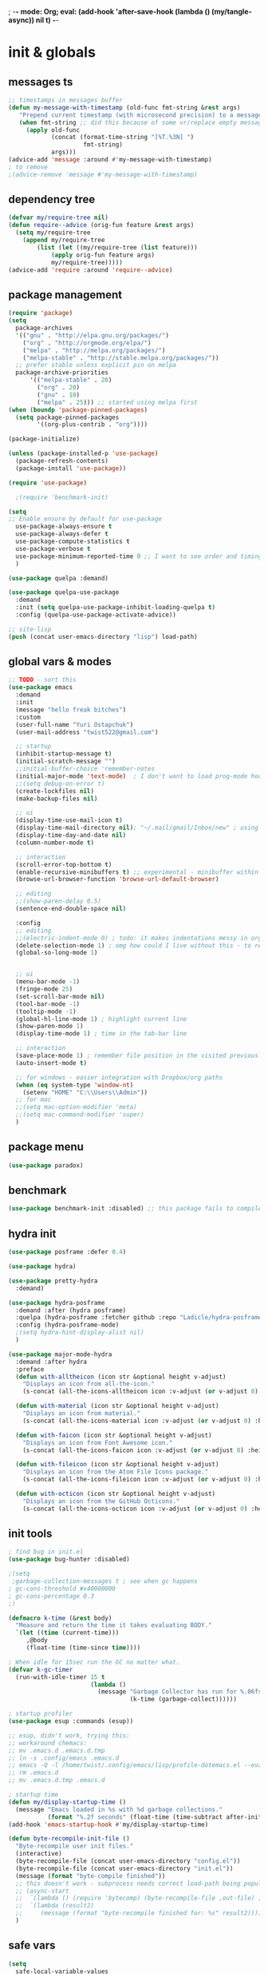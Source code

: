 ; -*- mode: Org; eval: (add-hook 'after-save-hook (lambda () (my/tangle-async)) nil t) -*-
#+STARTUP:    overview
#+STARTUP:    indent
#+PROPERTY:   header-args :tangle yes

* init & globals
** messages ts

#+begin_src emacs-lisp
;; timestamps in messages buffer
(defun my-message-with-timestamp (old-func fmt-string &rest args)
   "Prepend current timestamp (with microsecond precision) to a message"
   (when fmt-string ;; did this because of some vr/replace empty messages getting into echo area in minibuffer
     (apply old-func
            (concat (format-time-string "[%T.%3N] ")
                     fmt-string)
            args)))
(advice-add 'message :around #'my-message-with-timestamp)
; to remove
;(advice-remove 'message #'my-message-with-timestamp)

#+end_src
** dependency tree
#+begin_src emacs-lisp :tangle no
(defvar my/require-tree nil)
(defun require--advice (orig-fun feature &rest args)
  (setq my/require-tree
    (append my/require-tree
        (list (let ((my/require-tree (list feature)))
            (apply orig-fun feature args)
            my/require-tree)))))
(advice-add 'require :around 'require--advice)
#+end_src

#+RESULTS:

** package management
#+begin_src emacs-lisp
(require 'package)
(setq
  package-archives
  '(("gnu" . "http://elpa.gnu.org/packages/")
    ("org" . "http://orgmode.org/elpa/")
    ("melpa" . "http://melpa.org/packages/")
    ("melpa-stable" . "http://stable.melpa.org/packages/"))
  ;; prefer stable unless explicit pin on melpa
  package-archive-priorities
      '(("melpa-stable" . 20)
        ("org" . 20)
        ("gnu" . 10)
        ("melpa" . 25))) ;; started using melpa first
(when (boundp 'package-pinned-packages)
  (setq package-pinned-packages
        '((org-plus-contrib . "org"))))

(package-initialize)

(unless (package-installed-p 'use-package)
  (package-refresh-contents)
  (package-install 'use-package))

(require 'use-package)

  ;(require 'benchmark-init)

(setq
;; Enable ensure by default for use-package
  use-package-always-ensure t
  use-package-always-defer t
  use-package-compute-statistics t
  use-package-verbose t
  use-package-minimum-reported-time 0 ;; I want to see order and timing
  )

(use-package quelpa :demand)

(use-package quelpa-use-package
  :demand
  :init (setq quelpa-use-package-inhibit-loading-quelpa t)
  :config (quelpa-use-package-activate-advice))

;; site-lisp
(push (concat user-emacs-directory "lisp") load-path)
#+end_src

** global vars & modes

#+begin_src emacs-lisp
;; TODO - sort this
(use-package emacs
  :demand
  :init
  (message "hello freak bitches")
  :custom
  (user-full-name "Yuri Ostapchuk")
  (user-mail-address "twist522@gmail.com")

  ;; startup
  (inhibit-startup-message t)
  (initial-scratch-message "")
  ;;initial-buffer-choice 'remember-notes
  (initial-major-mode 'text-mode)  ; I don't want to load prog-mode hooks
  ;;(setq debug-on-error t)
  (create-lockfiles nil)
  (make-backup-files nil)

  ;; ui
  (display-time-use-mail-icon t)
  (display-time-mail-directory nil); "~/.mail/gmail/Inbox/new" ; using mu4e
  (display-time-day-and-date nil)
  (column-number-mode t)

  ;; interaction
  (scroll-error-top-bottom t)
  (enable-recursive-minibuffers t) ;; experimental - minibuffer within minibuffer
  (browse-url-browser-function 'browse-url-default-browser)

  ;; editing
  ;;(show-paren-delay 0.5)
  (sentence-end-double-space nil)

  :config
  ;; editing
  ;;(electric-indent-mode 0) ; todo: it makes indentations messy in org, use org-indent-mode?
  (delete-selection-mode 1) ; omg how could I live without this - to remove selection (if active) when inserting text
  (global-so-long-mode 1)


  ;; ui
  (menu-bar-mode -1)
  (fringe-mode 25)
  (set-scroll-bar-mode nil)
  (tool-bar-mode -1)
  (tooltip-mode -1)
  (global-hl-line-mode 1) ; highlight current line
  (show-paren-mode 1)
  (display-time-mode 1) ; time in the tab-bar line

  ;; interaction
  (save-place-mode 1) ; remember file position in the visited previously file
  (auto-insert-mode t)

  ;; for windows - easier integration with Dropbox/org paths
  (when (eq system-type 'window-nt)
    (setenv "HOME" "C:\\Users\\Admin"))
  ;; for mac
  ;;(setq mac-option-modifier 'meta)
  ;;(setq mac-command-modifier 'super)
  )
#+end_src
** package menu
#+begin_src emacs-lisp
(use-package paradox)
#+end_src

** benchmark

#+begin_src emacs-lisp :tangle yes
(use-package benchmark-init :disabled) ;; this package fails to compile
#+end_src

** hydra init
#+begin_src emacs-lisp :tangle yes
(use-package posframe :defer 0.4)

(use-package hydra)

(use-package pretty-hydra
  :demand)

(use-package hydra-posframe
  :demand :after (hydra posframe)
  :quelpa (hydra-posframe :fetcher github :repo "Ladicle/hydra-posframe")
  :config (hydra-posframe-mode)
  ;(setq hydra-hint-display-alist nil)
  )

(use-package major-mode-hydra
  :demand :after hydra
  :preface
  (defun with-alltheicon (icon str &optional height v-adjust)
    "Displays an icon from all-the-icon."
    (s-concat (all-the-icons-alltheicon icon :v-adjust (or v-adjust 0) :height (or height 1)) " " str))

  (defun with-material (icon str &optional height v-adjust)
    "Displays an icon from material."
    (s-concat (all-the-icons-material icon :v-adjust (or v-adjust 0) :height (or height 1)) " " str))

  (defun with-faicon (icon str &optional height v-adjust)
    "Displays an icon from Font Awesome icon."
    (s-concat (all-the-icons-faicon icon :v-adjust (or v-adjust 0) :height (or height 1)) " " str))

  (defun with-fileicon (icon str &optional height v-adjust)
    "Displays an icon from the Atom File Icons package."
    (s-concat (all-the-icons-fileicon icon :v-adjust (or v-adjust 0) :height (or height 1)) " " str))

  (defun with-octicon (icon str &optional height v-adjust)
    "Displays an icon from the GitHub Octicons."
    (s-concat (all-the-icons-octicon icon :v-adjust (or v-adjust 0) :height (or height 1)) " " str)))

#+end_src

#+RESULTS:

** init tools

#+begin_src emacs-lisp
; find bug in init.el
(use-package bug-hunter :disabled)

;(setq
 ;garbage-collection-messages t ; see when gc happens
; gc-cons-threshold #x40000000
; gc-cons-percentage 0.3
;)

(defmacro k-time (&rest body)
  "Measure and return the time it takes evaluating BODY."
  `(let ((time (current-time)))
     ,@body
     (float-time (time-since time))))

; When idle for 15sec run the GC no matter what.
(defvar k-gc-timer
  (run-with-idle-timer 15 t
                       (lambda ()
                         (message "Garbage Collector has run for %.06fsec"
                                  (k-time (garbage-collect))))))

; startup profiler
(use-package esup :commands (esup))

;; esup, didn't work, trying this:
;; workaround chemacs:
;; mv .emacs.d .emacs.d.tmp
;; ln -s .config/emacs .emacs.d
;; emacs -Q -l /home/twist/.config/emacs/lisp/profile-dotemacs.el --eval "(progn (setq user-emacs-directory \"~/.config/emacs/\") (profile-dotemacs))"
;; rm .emacs.d
;; mv .emacs.d.tmp .emacs.d

; startup time
(defun my/display-startup-time ()
  (message "Emacs loaded in %s with %d garbage collections."
           (format "%.2f seconds" (float-time (time-subtract after-init-time before-init-time))) gcs-done))
(add-hook 'emacs-startup-hook #'my/display-startup-time)

(defun byte-recompile-init-file ()
  "Byte-recompile user init files."
  (interactive)
  (byte-recompile-file (concat user-emacs-directory "config.el"))
  (byte-recompile-file (concat user-emacs-directory "init.el"))
  (message (format "byte-compile finished"))
  ;; this doesn't work - subprocess needs correct load-path being populated
  ;; (async-start
  ;;  `(lambda () (require 'bytecomp) (byte-recompile-file ,out-file) ,out-file)
  ;;  `(lambda (result2)
  ;;     (message (format "byte-recompile finished for: %s" result2))))
  )
#+end_src

** safe vars

#+begin_src emacs-lisp
(setq
  safe-local-variable-values
    '(
     (eval add-hook 'after-save-hook (lambda nil (my/tangle-async)) nil t)
     (eval add-hook 'after-save-hook (lambda nil (my/tangle-async-and-byte-compile-init-file)) nil t)
     (org-archive-location . "~/Dropbox/org/archive/%s_archive.gpg::")
     (eval setq org-cycle-include-plain-lists 'integrate)
     (eval load-file "ledger-kredo-regex.el.gpg")
     (doom-modeline-buffer-file-name-style . truncate-with-project)
     (doom-modeline-buffer-file-name-style quote truncate-with-project)
     (org-hugo-footer . "

[//]: # \"Exported with love from a post written in Org mode\"
[//]: # \"- https://github.com/kaushalmodi/ox-hugo\"")
     (checkdoc-minor-mode . t)
     (flycheck-disabled-checkers emacs-lisp-checkdoc)
     (eval visual-line-mode t))

   ; tramp theme
   custom-safe-themes '("6ebdb33507c7db94b28d7787f802f38ac8d2b8cd08506797b3af6cdfd80632e0" default)
)
#+end_src

#+RESULTS:
| 6ebdb33507c7db94b28d7787f802f38ac8d2b8cd08506797b3af6cdfd80632e0 | default |

** feature checks

#+begin_src emacs-lisp
(if (functionp 'json-serialize)
  (message "Native JSON is available")
  (message "Native JSON is *not* available"))
#+end_src

** native comp

#+begin_src emacs-lisp
(if (and (fboundp 'native-comp-available-p)
         (native-comp-available-p))
  (progn
    (message "Native compilation is available")
    (setq native-comp-async-report-warnings-errors nil)
    (setq comp-deferred-compilation t)
    (add-to-list 'native-comp-eln-load-path (expand-file-name "eln-cache/" user-emacs-directory))
    (setq package-native-compile t))
  (message "Native complation is *not* available"))
#+end_src

** elisp tools
*** debug hooks
this tools for debugging hooks came from here - https://emacs.stackexchange.com/a/19582/29202
#+begin_src emacs-lisp
  (defun my/call-logging-hooks (command &optional verbose)
  "Call COMMAND, reporting every hook run in the process.
Interactively, prompt for a command to execute.

Return a list of the hooks run, in the order they were run.
Interactively, or with optional argument VERBOSE, also print a
message listing the hooks."
  (interactive "CCommand to log hooks: \np")
  (let* ((log     nil)
         (logger (lambda (&rest hooks)
                   (setq log (append log hooks nil)))))
    (my/with-advice
        ((#'run-hooks :before logger))
      (call-interactively command))
    (when verbose
      (message
       (if log "Hooks run during execution of %s:"
         "No hooks run during execution of %s.")
       command)
      (dolist (hook log)
        (message "> %s" hook)))
    log))

(defmacro my/with-advice (adlist &rest body)
  "Execute BODY with temporary advice in ADLIST.

Each element of ADLIST should be a list of the form
  (SYMBOL WHERE FUNCTION [PROPS])
suitable for passing to `advice-add'.  The BODY is wrapped in an
`unwind-protect' form, so the advice will be removed even in the
event of an error or nonlocal exit."
  (declare (debug ((&rest (&rest form)) body))
           (indent 1))
  `(progn
     ,@(mapcar (lambda (adform)
                 (cons 'advice-add adform))
               adlist)
     (unwind-protect (progn ,@body)
       ,@(mapcar (lambda (adform)
                   `(advice-remove ,(car adform) ,(nth 2 adform)))
                 adlist))))
#+end_src

*** eval-after-all

#+begin_src emacs-lisp
(defun eval-after-load-all (my-features form)
  "Run FORM after all MY-FEATURES are loaded.
See `eval-after-load' for the possible formats of FORM."
  (if (null my-features)
      (if (functionp form)
      (funcall form)
    (eval form))
    (eval-after-load (car my-features)
      `(lambda ()
     (eval-after-load-all
      (quote ,(cdr my-features))
      (quote ,form))))))
#+end_src
* input & security
** input & langs

#+begin_src emacs-lisp
;; input method
(setq default-input-method "ukrainian-computer")

;; free binding for iedit
(customize-set-variable 'flyspell-auto-correct-binding [(meta control ?\;)])

(add-hook 'text-mode-hook #'flyspell-mode)

(when (eq system-type 'windows-nt)
  (with-eval-after-load "ispell"
    (setq ispell-dictionary "en_US")
    (setq ispell-hunspell-dictionary-alist '(
                                             ("en_US" "[[:alpha:]]" "[^[:alpha:]]" "[']" t ("-d" "en_US") nil utf-8)
    ; TODO - doesn't work
    ;(setenv "LANG" "en_US.UTF-8")
    ;(setq ispell-dictionary "uk_UA,en_US")
    ;(setq ispell-hunspell-dictionary-alist '(("en_US" "[[:alpha:]]" "[^[:alpha:]]" "[']" t ("-d" "en_US") nil utf-8)
    ;                                         ("uk_UA" "[[:alpha:]]" "[^[:alpha:]]" "[']" t ("-d" "uk_UA") nil utf-8)
    ;                                         ))
    ;(ispell-set-spellchecker-params)
    ;(ispell-hunspell-add-multi-dic "uk_UA,en_US")
    ))))

;(set-language-environment "UTF-8")
(set-default-coding-systems 'utf-8)
#+end_src

** clipboard

#+begin_src emacs-lisp
;; clipboard share with x11
(use-package xclip
  :unless (eq system-type 'windows-nt)
  :defer 1
  :config (xclip-mode 1))
#+end_src

** sessions

#+begin_src emacs-lisp
(use-package desktop-save
  :ensure nil
  :init
  (desktop-save-mode 1)
  :custom
  ((desktop-modes-not-to-save '(tags-table-mode org-mode helpful-mode))
   ;;(desktop-files-not-to-save "\\(\\`/[^/:]*:\\|(ftp)\\|(\\.gz)\\'\\)")
   (desktop-files-not-to-save ".*")
   (desktop-load-locked-desktop t) ; do not ask that lock-file exists, this fixes the issue with daemon wait answer
   (desktop-buffers-not-to-save ".*")) ;; actually, I dont' want it to save any buffers
  )

(use-package super-save
  :defer 1.1
  :config
  (super-save-mode +1)
  ;; add integration with ace-window
  ;(add-to-list 'super-save-triggers 'ace-window)
  (add-to-list 'super-save-triggers 'ivy-switch-buffer)
  ;; save on find-file
  (add-to-list 'super-save-hook-triggers 'find-file-hook)
  :custom
  ;; these are actually global configs, but I keep them under super-save
  (backup-directory-alist) `(("." . ,(expand-file-name (concat user-emacs-directory "backups"))))
  (auto-save-file-name-transforms `((".*" ,(concat user-emacs-directory "auto-save/") t)))
  (super-save-idle-duration 20)
  (super-save-auto-save-when-idle t))
#+end_src

** accessibility

#+begin_src emacs-lisp
;(load-file "/usr/share/festival/festival.el")
;(autoload 'say-minor-mode "festival" "Menu for using Festival." t)
;(say-minor-mode t)

#+end_src

** security & encryption

#+begin_src emacs-lisp
;(add-hook 'after-init-hook
;          #'(lambda()
;              (require 'epa-file)
;              (epa-file-enable)))
;(use-package epa
;  :defer t
;  :custom
;  (epg-gpg-program "gpg")
;  (epa-pinentry-mode nil))

;; used for prompts on gpg - if pinentry program = emacs
(use-package pinentry)
;; This should force Emacs to use its own internal password prompt instead of an external pin entry program
(setenv "GPG_AGENT_INFO" nil)

;; password store
(use-package password-store
  :config
  (when (eq system-type 'windows-nt)
    (setq password-store-executable (executable-find "pass.bat"))))

(use-package pass)

(use-package auth-source-pass
  :after auth-source
  :ensure nil
  :config (auth-source-pass-enable)
  )
;; was used until auth-source-pass came
;;(setq auth-sources '("~/.authinfo.gpg" "~/.netrc"))

;; close buffers which will ask for user input on the next start and prevent emacs-server to start through systemctl
(add-hook 'kill-emacs-hook (lambda()
                             (save-some-buffers t)
                             (kill-matching-buffers ".*.gpg" nil t)
                             (kill-matching-buffers "ejc-sql-editor" nil t) ;; this may ask for authinfo on next load
                             ))
#+end_src

** edit-server

#+begin_src emacs-lisp
;; edit server for chrome plugin
(use-package edit-server
  :disabled
  :ensure t
  :commands edit-server-start
  ;;:init
  ;;          (add-hook 'after-init-hook
  ;;                    #'(lambda() (edit-server-start))))
  :config (setq edit-server-new-frame-alist
                '((name . "Edit with Emacs FRAME")
                  (top . 200)
                  (left . 200)
                  (width . 80)
                  (height . 25)
                  (minibuffer . t)
                  (menu-bar-lines . t)
                  (window-system . x))))
#+end_src

* UI & themes
** fonts

#+begin_src emacs-lisp
;; set default
(if (eq system-type 'windows-nt)
  (set-face-attribute 'default nil :font "Fira Mono" :height 95) ;; defaults to 139
  (set-face-attribute 'default nil :font "Input Mono Narrow" :height 83)
  ;(set-face-attribute 'default nil :font "Source Code Pro-9")
  ;; equivalent
  ;(add-to-list 'default-frame-alist '(font . "Input Mono Narrow-9"))
  ;(add-to-list 'default-frame-alist '(font . "Source Code Pro-10"))
  )

;(set-face-attribute 'bold nil :height 95) ;; good way to emphasize

;; to set for current frame and future frames (works instantly)
;(set-face-attribute 'default nil :font "Input Mono Narrow" :height 95)
;;(set-face-attribute 'default nil :font "Source Code Pro" :height 150) ;; defaults to 139
;;(set-face-attribute 'default nil :font "Source Code Pro Medium")
;; equivalent of
;;(set-frame-font "Source Code Pro Medium" nil t)

;; or use M-x menu-set-font, or use M-x set-frame-font

;; testing
;;(set-fontset-font t 'latin "Noto Sans")

;; something for icons?
(setq inhibit-compacting-font-caches t)
#+end_src

** frame alpha
#+begin_src emacs-lisp
(if (eq system-type 'windows-nt)
  (add-to-list 'default-frame-alist '(alpha . (93 . 93)))
  (add-to-list 'default-frame-alist '(alpha . (88 . 88))))

(defun frame-update-alpha (updfunc)
  "Apply a given function to existing alpha parameter of the selected frame.
UPDFUNC function which accepts current alpha and returns new"
  (when (functionp updfunc)
    (let* ((current-alpha (car (frame-parameter nil 'alpha)))
           (new-alpha (funcall updfunc current-alpha))
           (new-alpha (min 100 (max 0 new-alpha))))
    (set-frame-parameter (selected-frame) 'alpha (list new-alpha new-alpha)))))

(defun frame-incr-alpha ()
  "Increment existing frame alpha by 3."
  (interactive)
  (frame-update-alpha (lambda (alpha) (+ alpha 3))))

(defun frame-decr-alpha ()
  "Decrement existing frame alpha by 3."
  (interactive)
  (frame-update-alpha (lambda (alpha) (- alpha 3))))
#+end_src

** icons

#+begin_src emacs-lisp
(use-package all-the-icons)

;; bad with hidpi - icons modeline
;(use-package mode-icons :config (mode-icons-mode -1))

;; in terminal (but it actually doesn't work for doom-modeline)
;(with-eval-after-load 'quelpa
;  (quelpa '(icons-in-terminal :fetcher github :repo "seagle0128/icons-in-terminal.el")))
#+end_src

** modeline

#+begin_src emacs-lisp
;; modeline
(use-package doom-modeline
  :defer 0.2
  ;:hook (after-init . doom-modeline-mode)
  :config
  (doom-modeline-mode)
  ; these will hardcode height and zoom-frm will not work for mode-line
  ;(set-face-attribute 'mode-line nil :height 90)
  ;(set-face-attribute 'mode-line-inactive nil :height 50)
  (setq doom-modeline-height 25)
  (setq doom-modeline-bar-width 6)
  ;; scala projects may have very long file paths, in that case doommodeline doesn't truncate it
  ;;:custom (doom-modeline-buffer-file-name-style 'truncate-with-project)
  (setq doom-modeline-icon t)
)
#+end_src

** themes

#+begin_src emacs-lisp
(use-package gruvbox-theme
  :defer 0.2
  :config
  (load-theme 'gruvbox-dark-medium t))

(use-package doom-themes
  :init
  (defun my/restore-mode-line ()
    "Restore modeline after doom-themes ding, sometimes it gets stuck into doom-modeline-error state"
    (interactive)
    (setq face-remapping-alist (delete (assq 'mode-line face-remapping-alist) face-remapping-alist)))
  :defer 0.3
  :config
  ;(load-theme 'doom-one t)
  ;(load-theme 'doom-gruvbox t)
  (doom-themes-visual-bell-config)
  ;(doom-themes-neotree-config)
  ;(doom-themes-treemacs-config)
  (doom-themes-org-config)
  (setq doom-themes-enable-bold t)
  (setq doom-themes-enable-italic t))
#+end_src

** theme auto changers

#+begin_src emacs-lisp
;; todo - doesn't work
;; (use-package theme-changer
;;   :config
;;   (setq calendar-location-name "Dallas, TX")
;;   (setq calendar-latitude 32.85)
;;   (setq calendar-longitude -96.85)
;;   (change-theme nil 'dracula-theme)
;; )

;(use-package modus-operandi-theme)
;(use-package modus-vivendi-theme)
;; Define coordinates
;(setq calendar-latitude 49.784443
;      calendar-longitude 24.056473)
;; Light at sunrise
;(load-theme 'modus-operandi t t)
;(run-at-time (nth 1 (split-string (sunrise-sunset)))
;             (* 60 60 24)
;             (lambda ()
;               (enable-theme 'modus-operandi)))
;;; Dark at sunset
;(load-theme 'modus-vivendi t t)
;(run-at-time (nth 4 (split-string (sunrise-sunset)))
;             (* 60 60 24)
;             (lambda ()
;               (enable-theme 'modus-vivendi)))
#+end_src

** dashboard

#+begin_src emacs-lisp
(use-package dashboard
  :demand
  ;:defer 0.9
  :init
  (defun dashboard-performance-statement (list-size)
    (insert (propertize " Think" 'face 'dashboard-heading))
    (insert (propertize "\n\t★ SLEEP\n\t★ ROUTINE\n\t★ NUTRITION\n\t★ SPORT\n\t★ REST" 'face '(:height 110))))
  :custom
  ((dashboard-banner-logo-title "With Great Power Comes Great Responsibility")
   (dashboard-startup-banner 'official) ;; 1,2,3,'logo,'official
   (dashboard-center-content t)
   (dashboard-items '((performance)
                      )) ;(elfeed . 10) (agenda . 5) (recents  . 5) (projects . 5) (bookmarks . 5) (registers . 5)
   (dashboard-set-file-icons t)
   (dashboard-set-heading-icons t)
   (dashboard-set-init-info t)
   (dashboard-set-navigator t))
  :config
  ;;(require 'dashboard-elfeed) ; comes from local 'lisp' dir
  ;;(setq de/key "b")
  ;;(setq de/dashboard-search-filter "")
  ;;(elfeed-update)
  (add-to-list 'dashboard-item-generators '(performance . dashboard-performance-statement))
  ;;(add-to-list 'dashboard-item-generators '(elfeed . dashboard-elfeed))
  (dashboard-setup-startup-hook)
  ;; this is for emacsclient
  ;;(setq initial-buffer-choice (lambda () (get-buffer "*dashboard*")))
  )

;; (defun dashboard-performance-center-line ()
;;     (make-string (max 0 (floor (/ (- dashboard-banner-length (+ 20 1)) 2))) ?\ ))
;; (defun dashboard-performance-statement (number-of-items)
;;   (insert (dashboard-performance-center-line))
;;   (insert (all-the-icons-faicon "check" :height 1.2 :v-adjust 0.0 :face 'font-lock-keyword-face))
;;   (insert (propertize " Think\n" 'face 'dashboard-heading))
;;   (insert (dashboard-performance-center-line))
;;   (insert (propertize "\t★ SLEEP\n" 'face '(:height 110)))
;;   (insert (dashboard-performance-center-line))
;;   (insert (propertize "\t★ ROUTINE\n" 'face '(:height 110)))
;;   (insert (dashboard-performance-center-line))
;;   (insert (propertize "\t★ NUTRITION\n" 'face '(:height 110)))
;;   (insert (dashboard-performance-center-line))
;;   (insert (propertize "\t★ SPORT\n" 'face '(:height 110)))
;;   (insert (dashboard-performance-center-line))
;;   (insert (propertize "\t★ REST\n" 'face '(:height 110))))

#+end_src

** other faces
#+begin_src emacs-lisp
(custom-set-faces '(region ((t (:extend t :background "dark slate blue")))))
;;(custom-set-faces '(fringe ((t (:background "#282828" :weight extra-bold :height 3.0 :width extra-expanded))))
#+end_src

** auto dim inactive buffer
#+begin_src emacs-lisp :tangle yes
(use-package auto-dim-other-buffers
  :defer 0.7
  :config
  (auto-dim-other-buffers-mode t))
#+end_src
8
* text & editing
** scroll
#+begin_src emacs-lisp :tangle yes
  ;; finally!
(use-package good-scroll
  :disabled ;; it actually adds up ~2% of extra cpu all-time - becuase of constant re-rendering
  :defer 0.8
  :config
  (global-set-key [next] #'good-scroll-up-full-screen)
  (global-set-key [prior] #'good-scroll-down-full-screen)
  ;; this doesn't  move to the very top of the window
  ;;(evil-define-key 'motion global-map (kbd "C-f") 'good-scroll-up-full-screen)
  ;;(evil-define-key 'motion global-map (kbd "C-b") 'good-scroll-down-full-screen)
  (evil-define-key 'emacs global-map (kbd "C-v") 'good-scroll-up-full-screen)
  (evil-define-key 'emacs global-map (kbd "M-v") 'good-scroll-down-full-screen)
  (good-scroll-mode 1)
  )
;; scroll one line at a time (less "jumpy" than defaults)
                                        ;(setq mouse-wheel-scroll-amount '(1 ((shift) . 1)((meta)) ((control) . text-scale))) ;; one line at a time
                                        ;(setq mouse-wheel-progressive-speed t);;nil ;; (not) accelerate scrolling
                                        ;(setq mouse-wheel-follow-mouse 't) ;; scroll window under mouse
                                        ;(setq scroll-step 1) ;; keyboard scroll one line at a time

;; multiple problems with this package: 1. no font size change. 2. line separator ^L problem (page-break-lines)
;;(use-package display-line-numbers :custom (global-display-line-numbers-mode t))

;; horizontal scroll
(setq mouse-wheel-tilt-scroll t)
(setq mouse-wheel-flip-direction t)

#+end_src
** various (to sort)
#+begin_src emacs-lisp
(setq-default
  indent-tabs-mode nil
  tab-width 4)

(use-package linum
  ;;:custom (global-linum-mode t)
  :config
  ;;(require 'page-break-lines)
  :hook (prog-mode . linum-mode))

(use-package page-break-lines
  :config
  (global-page-break-lines-mode))

;;(use-package beacon
;;  :custom
;;  (beacon-color "#f1fa8c")
;;  :hook (after-init . beacon-mode))

;; show indents in all modes
;; bad performance
;;(use-package indent-guide
;;  :hook (prog-mode . indent-guide-mode))

;; string manipulation (not really using directly right now)
(use-package s)

(use-package visual-regexp
  :bind
  (("M-%" . vr/replace)
   ("M-C-%" . vr/query-replace)
   ("C-c m" . vr/mc-mark)))

(use-package expand-region
  :after evil
  :commands 'er/expand-region
  :init
  (evil-define-key 'motion global-map (kbd "<leader>v") 'er/expand-region))

(defun contextual-backspace ()
  "Hungry whitespace or delete word depending on context."
  (interactive)
  (if (looking-back "[[:space:]\n]\\{2,\\}" (- (point) 2))
      (while (looking-back "[[:space:]\n]" (- (point) 1))
        (delete-char -1))
    (cond
     ((and (boundp 'smartparens-strict-mode)
           smartparens-strict-mode)
      (sp-backward-kill-word 1))
     ((and (boundp 'subword-mode)
           subword-mode)
      (subword-backward-kill 1))
     (t
      (backward-kill-word 1)))))

(global-set-key (kbd "C-M-<backspace>") 'contextual-backspace)

(global-auto-revert-mode t)

(global-set-key (kbd "C-c w") 'toggle-truncate-lines); wrap

(use-package mixed-pitch
  ;;:hook
  ;; If you want it in all text modes:
  ;;(text-mode . mixed-pitch-mode)
  )

;; writing
(use-package olivetti)
(use-package wc-mode)
(use-package writegood-mode)

;;(add-hook 'org-mode-hook
;;#'olivetti-mode ;; little ugly
;;#'mixed-pitch-mode) ;; little ugly
;;(add-hook 'text-mode-hook
;;           (lambda ()
;;            (variable-pitch-mode 1)))
;;(set-face-attribute 'default nil :family "DejaVu Sans Mono" :height 130)
;;(set-face-attribute 'fixed-pitch nil :family "DejaVu Sans Mono")
;;(set-face-attribute 'variable-pitch nil :family "IBM Plex Serif")

;; thesaurus
(use-package synosaurus
  :custom (synosaurus-choose-method 'default)
  :config (synosaurus-mode))

(use-package flycheck-grammarly
  :quelpa (flycheck-grammarly :repo "jcs-elpa/flycheck-grammarly" :fetcher github))

;; testing
(use-package iedit
  :bind ("C-;" . iedit-mode))

(use-package shrink-whitespace
  :bind ("M-\\" . shrink-whitespace))
#+end_src

** large files

#+begin_src emacs-lisp
(use-package vlf
  :after (ivy counsel)
  :init
  (ivy-add-actions 'counsel-find-file '(("l" vlf "view large file"))))
#+end_src

** avy hydra

#+begin_src emacs-lisp
;; navigate text in the buffer
(use-package avy
  :after evil
  :commands (hydra-avy/body avy-goto-char-timer)
  :init (evil-define-key 'motion global-map
          (kbd "<leader>J") 'hydra-avy/body
          (kbd "<leader>j") 'avy-goto-char-timer)
  :pretty-hydra
  (hydra-avy
   (:exit t :hint nil :title "Avy")
   ("Line"
    (("y" avy-copy-line)
     ("m" avy-move-line)
     ("k" avy-kill-whole-line))
    "Region"
    (("Y" avy-copy-region)
     ("M" avy-move-region)
     ("K" avy-kill-region))
    "Goto"
    (("j" avy-goto-char-timer)
     ("w" avy-goto-word-1)
     ("l" avy-goto-line))
    ""
    (("c" avy-goto-char)
     ("W" avy-goto-word-0)
     ("L" avy-goto-end-of-line)
     ("C" avy-goto-char-2)))))
#+end_src

* files & projects
** dired

#+begin_src emacs-lisp
(use-package async)
(with-eval-after-load 'dired
  (with-eval-after-load 'evil-collection
    (require 'async)
    (require 'dired-async)
    (require 'dired-narrow)
    (require 'dired-open)
    ;(require 'treemacs-icons-dired) ; all-the-icons are better
    ;(require 'all-the-icons-dired) ; performance
    ;(require 'dired-du) ; performance
    ;; this one produces "Permission denied" on listing in Win10 with JUNCTION folders
    ;(add-hook 'dired-mode-hook #'dired-du-mode)
    ;(require 'dired-collapse) ; performance
    (require 'dired-filter)
    (require 'dired-subtree)
    (require 'dired-avfs)
    (require 'dired-hacks-utils)
    (add-hook 'dired-mode-hook 'dired-utils-format-information-line-mode)
    (customize-set-variable 'dired-listing-switches "-alh")
    (require 'dired-hide-dotfiles)
    (add-hook 'evil-collection-setup-hook
              #'(lambda (mode map)
                  (when (eq mode 'dired)
                    (evil-collection-define-key 'normal 'dired-mode-map "." 'dired-hide-dotfiles-mode))))

    (add-hook 'dired-mode-hook 'dired-async-mode)
    ; todo: fix dir-locals for turning this off
    ;(add-hook 'dired-mode-hook #'(lambda() (all-the-icons-dired-mode 1)))
    (customize-set-variable 'all-the-icons-dired-monochrome nil)

    (put 'all-the-icons-dired-mode 'safe-local-variable #'listp)

    ;(put 'dired-find-alternate-file 'disabled nil)
    ;(define-key dired-mode-map (kbd "RET") #'dired-find-alternate-file)
    ; instead of above, since ver28 simply:
    (customize-set-variable 'dired-kill-when-opening-new-dired-buffer t)

    (evil-collection-define-key 'motion 'dired-mode-map "/" 'dired-narrow-fuzzy)
    (evil-collection-define-key 'normal 'dired-mode-map (kbd "M-RET") 'dired-open-xdg)
    (evil-collection-define-key 'normal 'dired-mode-map "q" 'kill-this-buffer)
    (evil-define-key 'normal dired-mode-map (kbd "f") dired-filter-map)
    ))
(use-package dired-avfs) ;; archives
(use-package dired-filter) ;; additional filter keymap
(use-package dired-open) ;; xdg-open
(use-package dired-subtree) ;; evil collection takes care of bindings
(use-package dired-narrow) ;; narrow-fuzzy
(use-package dired-hacks-utils)
;;(use-package dired-du)
;(use-package dired-collapse ;; displays dir1/dir2/..
;  :hook (dired-mode . dired-collapse-mode))
;(use-package dired-rainbow) ;; not sure if it's really being used - more colorful faces
;(use-package ranger)
(use-package all-the-icons-dired)
(use-package peep-dired
  :after evil
  :config
  (evil-define-key 'normal peep-dired-mode-map (kbd "<SPC>") 'peep-dired-scroll-page-down
                                             (kbd "C-<SPC>") 'peep-dired-scroll-page-up
                                             (kbd "<backspace>") 'peep-dired-scroll-page-up
                                             (kbd "j") 'peep-dired-next-file
                                             (kbd "k") 'peep-dired-prev-file)
  (add-hook 'peep-dired-hook 'evil-normalize-keymaps)
  ;:hook (dired-mode . peep-dired)
  )
(use-package treemacs-icons-dired
  :pin melpa
  :after treemacs dired
  ;:hook (dired-mode . treemacs-icons-dired-mode)
  )

#+end_src

** grep tools
#+begin_src emacs-lisp
(use-package ag
  :ensure t
  :custom
  (ag-highlight-search t)
  (ag-reuse-buffers t)
  :config
  (add-to-list 'ag-arguments "--word-regexp"))

(use-package ripgrep)
(use-package flx)
(use-package wgrep)
(use-package wgrep-ag)
#+end_src

** projectile

#+begin_src emacs-lisp
(use-package projectile
  :init (setq projectile-use-git-grep t)
  ; todo
  ;:bind-keymap (:map projectile-mode-map ("s-p" . projectile-command-map))
  :config
  (define-key projectile-mode-map (kbd "s-p") 'projectile-command-map)
  (define-key projectile-mode-map (kbd "C-c p") 'projectile-command-map)
  :custom
  (projectile-completion-system 'ivy)
  (projectile-project-search-path (list "~/Documents"))
  :commands (hydra-projectile/body)
  :pretty-hydra
  (hydra-projectile
   (:hint nil :color teal :quit-key "q" :title (with-faicon "rocket" "Projectile" 1 -0.05))
   ("Buffers"
    (("b" counsel-projectile-switch-to-buffer "list")
     ("k" projectile-kill-buffers "kill all")
     ("S" projectile-save-project-buffers "save all"))
    "Find"
    (("d" counsel-projectile-find-dir "directory")
     ("F" projectile-recentf "recent files")
     ("D" projectile-dired "dired")
     ("g" counsel-projectile-find-file-dwim "file dwim")
     ("f" counsel-projectile-find-file "file")
     ("p" counsel-projectile-switch-project "project"))
    "Other"
    (("i" projectile-invalidate-cache "reset cache")
     ("x" projectile-remove-known-project "remove known project")
     ("z" projectile-cache-current-file "cache current file")
     ("X" projectile-cleanup-known-projects "cleanup known projects"))
    "Search"
    (("r" projectile-replace "replace")
     ("o" projectile-multi-occur "occur")
     ("R" projectile-replace-regexp "regexp replace")
     ("sg" counsel-projectile-grep "grep")
     ("ss" counsel-projectile-ag "ag")
     ("sr" counsel-projectile-rg "rg")
     ("ss" counsel-rg "search")))))

(use-package counsel-projectile
  :demand :after (projectile counsel)
  :config (counsel-projectile-mode))
#+end_src

** treemacs

#+begin_src emacs-lisp
(use-package treemacs-evil)
(use-package treemacs-projectile)
(use-package treemacs-magit)
(use-package treemacs-all-the-icons)
(use-package treemacs
  :after evil
  :init (evil-define-key 'motion global-map (kbd "<leader>t") 'treemacs) ;;treemacs-add-and-display-current-project ;; this will add projectile project automatically
  :config
  (require 'treemacs-themes)
  ;(require 'treemacs-icons)
  (require 'evil)
  (require 'projectile)
  (require 'magit)
  (require 'all-the-icons)
  (require 'treemacs-all-the-icons)
  (require 'treemacs-evil)
  (require 'treemacs-projectile)
  (require 'treemacs-magit)
  (treemacs-load-theme 'all-the-icons)
  (treemacs-follow-mode -1) ;; kills remote mounts
  :custom
  (treemacs-follow-after-init t)
  :functions (treemacs-follow-mode treemacs-load-theme)
  :commands treemacs-modify-theme
  ;:custom
  ;(treemacs-fringe-indicator-mode t)
  )
#+end_src

** xah-find

Nice pure lisp find-grep replacement - works on windows well

#+begin_src emacs-lisp
(use-package xah-find
  :config
  (evil-define-key '(normal motion) xah-find-output-mode-map (kbd "RET") 'xah-find--jump-to-place))
#+end_src

** other

#+begin_src emacs-lisp
;; todo - filter out archive files from org
(setq recentf-max-saved-items 100)
#+end_src

* bindings & interaction
** ivy

#+begin_src emacs-lisp
(use-package prescient
  :config (prescient-persist-mode)
  :functions (prescient-persist-mode)
  :custom
  (prescient-filter-method '(literal regexp initialism))
  (prescient-sort-full-matches-first t))

(use-package counsel
  :after ivy
  :config (counsel-mode)
  :custom (counsel-mode-override-describe-bindings nil)
  :bind (("M-y" . counsel-yank-pop)))

(global-set-key (kbd "M-x") 'counsel-M-x)
(global-set-key (kbd "C-x C-f") 'counsel-find-file)

(use-package ivy-prescient
  :disabled
  :demand :after ivy prescient
  ;:config (ivy-prescient-mode) ; annoying - I need to find how to configure it
  :custom (ivy-prescient-sort-commands '(:not swiper swiper-isearch ivy-switch-buffer)))

(use-package ivy
  :diminish
  :bind (("C-c C-r" . ivy-resume)
         ("C-x b" . ivy-switch-buffer)
         ("C-x B" . ivy-switch-buffer-other-window)
         ("C-c v" . ivy-push-view)
         ("C-c V" . ivy-pop-view)
         ("<s-up>" . ivy-push-view)
         ("<s-S-up>" . ivy-pop-view)
         ("<s-down>" . ivy-switch-view)
         (:map ivy-minibuffer-map ("C-c C-c" . hydra-ivy/body)))
  :custom
  (ivy-extra-directories ())
  (ivy-count-format "(%d/%d) ")
  (ivy-use-virtual-buffers t)
  :config
  (require 'counsel)
  (require 'ivy-rich)
  (require 'all-the-icons-ivy)
  (require 'all-the-icons)
  (ivy-mode)
  (setq ivy-re-builders-alist
        '(
          (ivy-switch-buffer . ivy--regex-fuzzy)
          (counsel-ag        . ivy--regex-plus)
          (counsel-git-grep  . ivy--regex-plus)
          (swiper            . ivy--regex-plus)
          (swiper-isearch    . ivy--regex-plus)
          (t                 . ivy--regex-fuzzy)))
  ;; all fuzzy init
  ;;(setq ivy-initial-inputs-alist nil)
)

(use-package ivy-hydra
  :after ivy)

(defun ivy-rich-switch-buffer-icon (candidate)
  (with-current-buffer
      (get-buffer candidate)
    (let ((icon (all-the-icons-icon-for-mode major-mode)))
      (if (symbolp icon)
          (all-the-icons-icon-for-mode 'fundamental-mode)
        icon))))

(use-package ivy-rich
  :pin melpa
  :after counsel ivy
  :custom
  (ivy-virtual-abbreviate 'full
                          ivy-rich-switch-buffer-align-virtual-buffer t
                          ivy-rich-path-style 'abbrev)
  (ivy-rich-display-transformers-list
      '(ivy-switch-buffer
        (:columns
         (
          (ivy-rich-switch-buffer-icon (:width 2))
          (ivy-rich-candidate (:width 30))
          (ivy-rich-switch-buffer-size (:width 7))
          (ivy-rich-switch-buffer-indicators (:width 4 :face error :align right))
          (ivy-rich-switch-buffer-major-mode (:width 12 :face warning))
          (ivy-rich-switch-buffer-project (:width 15 :face success))
          (ivy-rich-switch-buffer-path (:width (lambda (x) (ivy-rich-switch-buffer-shorten-path x (ivy-rich-minibuffer-width 0.3)))))
          )
         :predicate
         (lambda (cand) (get-buffer cand)))))
  :config
  (ivy-rich-mode 1)
  (ivy-rich-project-root-cache-mode) ;; speed-up
  )

(use-package all-the-icons-ivy
  :after ivy-rich
  :config
  (setq all-the-icons-ivy-file-commands
      '(counsel-find-file counsel-file-jump counsel-recentf counsel-projectile-find-file counsel-projectile-find-dir))
  (all-the-icons-ivy-setup)
  )

; why :bind doesn't work?
(global-set-key (kbd "C-s") 'swiper)
(use-package swiper
  :after ivy
  :bind* ("C-s" . swiper))

;; testing it - didn't like it
;;(use-package ivy-posframe)
#+end_src

** helpers & info

#+begin_src emacs-lisp
(use-package which-key
  :defer 0.6
  :custom
  ((which-key-add-column-padding 3)
   (which-key-allow-evil-operators t)
   (which-key-max-description-length 50)
   (which-key-idle-delay 0.5))
  :config
  (which-key-mode))

(customize-set-variable 'help-window-select t)
(customize-set-variable 'describe-bindings-outline t)

(use-package helpful
  :after evil
  :init
  (evil-define-key 'motion global-map (kbd "<leader>h") 'hydra-help/body)
  :ensure t
  :commands (hydra-help/body)
  :bind
  ;; in terminal C-h is basically a backspace
  (("C-c C-h" . help-command)
   ("C-h f" . helpful-callable)
   ("C-h v" . helpful-variable)
   ("C-h k" . helpful-key)
   ("C-h j" . helpful-at-point)
   ("C-h F" . helpful-function)
   ("C-h C" . helpful-command)
   ("C-h M-m" . helpful-macro))
  ;todo - use general?
  ;("C-h" . help-hydra/body)
  :pretty-hydra (hydra-help
  (:color teal :quit-key "q" :title (with-faicon "stethoscope" "Help" 1 -0.05))
   ("Functions & Variables"
    (("f" helpful-callable "callable")
     ("v" helpful-variable "variable")
     ("h" helpful-symbol "symbol")
     ("c" helpful-command "command")
     ("j" helpful-at-point "at-point")
     ("F" helpful-function "function")
     ("M" helpful-macro "macro"))
    "Which-key"
    (("wk" which-key-show-full-keymap "full keymap")
     ("wm" which-key-show-full-major-mode "full major")
     ("wn" which-key-show-full-minor-mode-keymap "full minor"))
    "Info"
    (("I" counsel-info-lookup-symbol "counsel info symbol")
     ("i" info-lookup-symbol "info symbol")
     ("r" info-manual "emacs info")
     ("R" info-display-manual "pick info"))
    "Packages & Libraries"
    (("p" describe-package "package")
     ("C-l" counsel-find-library "library")
     ("P" counsel-package "counsel pkg"))
    "Keys & Bindings"
    (("k" helpful-key "key")
     ("C-k" describe-key-briefly "key brief")
     ("m" describe-mode "mode")
     ("b" describe-bindings "bindings")
     ("B" counsel-descbinds "counsel binds")
     ("M-k" describe-keymap "keymap")
     ("E" evil-collection-describe-bindings "evil-collection")
     ("M-K" describe-personal-keybindings "personal bind-keys"))
    "Local variables"
    (("l" apropos-local-value "local value")
     ("L" apropos-local-variable "local variable"))
    "UI"
    (("uf" counsel-describe-face "describe face")
     ("uF" counsel-faces "faces"))))
  )


;(use-package discover-my-major) ;; not very helpful

;; it will initialize on its own (I guess)
(use-package info+
  :quelpa (info+ :fetcher wiki))
#+end_src

** general.el
#+begin_src emacs-lisp :tangle yes
;; experimental
(use-package general
  :disabled
  :ensure t
  :config
  (general-define-key :states '(normal visual motion) :keymaps 'override "C-\"" 'hydra-space/body)) ;; Replace 'hydra-space/body with your leader function.

#+end_src

** evil

#+begin_src emacs-lisp
(use-package evil
  :defer 0.1
  :init
  (setq evil-want-C-i-jump nil)
  (global-unset-key (kbd "C-z"))
  :config
  (evil-mode)
  (add-to-list 'evil-emacs-state-modes 'debugger-mode)
  ;(evil-set-initial-state 'Info-mode 'emacs)
  (evil-set-initial-state 'ovpn-mode 'emacs) ; todo write evil-collection
  (define-key input-decode-map [(control ?i)] [control-i])
  (define-key input-decode-map [(control ?I)] [(shift control-i)])
  (define-key evil-motion-state-map [tab] nil)
  (define-key evil-motion-state-map [control-i] 'evil-jump-forward)
  :custom
  ;; this is required even by evil-collection-ivy
  (evil-want-minibuffer t)
  ;; these 2 are for evil-collection
  (evil-want-integration t) ;; This is optional since it's already set to t by default.
  (evil-want-keybinding nil)
  (evil-undo-system 'undo-redo)
  )

(use-package evil-collection
  :init
  (setq evil-collection-setup-minibuffer t) ;; before 'require' otherwise it doesn't work
  (setq evil-collection-want-unimpaired-p nil) ;; conflicts [,] bindings in org-evil-agenda
  (with-eval-after-load 'evil
      (require 'evil-collection)
      ;; (evil-collection-define-key 'normal 'ediff-mode-map (kbd "<SPC>") 'evil-send-leader)
      (evil-collection-init)
      ;(evil-collection-minibuffer-setup) ;; evil-collection-setup-minibuffer is not for regular minibuffer
      (with-eval-after-load 'ivy
        (evil-collection-ivy-setup)
        (evil-collection-define-key 'normal 'ivy-minibuffer-map (kbd "<SPC> <SPC>") 'ivy-done)
        (evil-collection-define-key 'normal 'ivy-minibuffer-map (kbd "C-f") 'ivy-scroll-up-command) ; this is very missing in evil-collection
        (evil-collection-define-key 'normal 'ivy-minibuffer-map (kbd "C-b") 'ivy-scroll-down-command)
        ))
  )

(with-eval-after-load 'evil
  (evil-set-leader 'motion (kbd "<SPC>"))
  ;; fix space for some modes, see evil-org-agenda as well
  (evil-collection-define-key 'normal 'dired-mode-map (kbd "<SPC>") 'evil-send-leader)
  (evil-collection-define-key 'normal 'Info-mode-map (kbd "<SPC>") 'evil-send-leader)
  (evil-collection-define-key 'normal 'help-mode-map (kbd "<SPC>") 'evil-send-leader)
  (evil-collection-define-key 'normal 'custom-mode-map (kbd "<SPC>") 'evil-send-leader)
  (evil-collection-define-key 'normal 'Custom-mode-map (kbd "<SPC>") 'evil-send-leader)
  ;; general unbind hook for SPC for all evil-collection modes
  (add-hook 'evil-collection-setup-hook
            #'(lambda (mode maps)
                (unless (eq mode 'ediff-mode)
                  (mapcar (lambda (map) (evil-collection-define-key '(normal visual motion) map (kbd "<SPC>") nil)) maps))
                ))

  (evil-define-key 'motion global-map
     (kbd "<leader>m") 'major-mode-hydra
     (kbd "<leader>qq") 'save-buffers-kill-terminal
     (kbd "<leader>qQ") 'save-buffers-kill-emacs))

;(use-package evil-cleverparens
;  :init
;  (add-hook 'paredit-mode-hook 'evil-cleverparens-mode)
;  :config
;  (setq
;   evil-cleverparens-swap-move-by-word-and-symbol t
;   evil-cleverparens-use-additional-movement-keys t))

(use-package evil-surround
  :after evil
  :config
  ;(global-evil-surround-mode 1) ; will toggle on-demand in hydra-toggle
  (add-to-list 'evil-surround-operator-alist '(evil-cp-change . change))
  (add-to-list 'evil-surround-operator-alist '(evil-cp-delete . delete)))

(use-package multiple-cursors
  :init
  (with-eval-after-load 'evil
    (defvar my-mc-map (make-sparse-keymap) "Keymap for \"mutliple-cursors\" shortcuts.")
    (define-key evil-normal-state-map (kbd "g y") my-mc-map)
    (define-key my-mc-map (kbd "s") 'mc/edit-lines)
    (define-key my-mc-map (kbd "n") 'mc/mark-next-like-this)
    (define-key my-mc-map (kbd "p") 'mc/mark-previous-like-this)
    (define-key my-mc-map (kbd "a") 'mc/mark-all-like-this)))

(use-package evil-mc
  :after evil evil-collection
  :config
  (evil-collection-evil-mc-setup)
  ;; conflict with evil-collection
  (defvar my-evil-mc-map (make-sparse-keymap) "Keymap for \"evil-mc\" shortcuts.")
  (define-key evil-normal-state-map (kbd "g s") my-evil-mc-map)
  (define-key my-evil-mc-map "m" 'evil-mc-make-all-cursors)
  (define-key my-evil-mc-map "u" 'evil-mc-undo-all-cursors)
  (define-key my-evil-mc-map "s" 'evil-mc-pause-cursors)
  (define-key my-evil-mc-map "r" 'evil-mc-resume-cursors)
  (define-key my-evil-mc-map "f" 'evil-mc-make-and-goto-first-cursor)
  (define-key my-evil-mc-map "l" 'evil-mc-make-and-goto-last-cursor)
  (define-key my-evil-mc-map "h" 'evil-mc-make-cursor-here)
  (define-key my-evil-mc-map "j" 'evil-mc-make-cursor-move-next-line)
  (define-key my-evil-mc-map "k" 'evil-mc-make-cursor-move-prev-line)
  (define-key my-evil-mc-map "n" 'evil-mc-skip-and-goto-next-match)
  (define-key my-evil-mc-map "p" 'evil-mc-skip-and-goto-prev-match)
  (define-key my-evil-mc-map "N" 'evil-mc-skip-and-goto-next-cursor)
  (define-key my-evil-mc-map "P" 'evil-mc-skip-and-goto-prev-cursor)
  (define-key my-evil-mc-map (kbd "M-n") 'evil-mc-make-and-goto-next-cursor)
  (define-key my-evil-mc-map (kbd "M-p") 'evil-mc-make-and-goto-prev-cursor)
  (define-key my-evil-mc-map (kbd "C-n") 'evil-mc-make-and-goto-next-match)
  (define-key my-evil-mc-map (kbd "C-p") 'evil-mc-make-and-goto-prev-match)
  (define-key my-evil-mc-map (kbd "C-t") 'evil-mc-skip-and-goto-next-match))

;; 'localized' avy
(use-package evil-snipe
  :demand :after evil
  :custom
  (evil-snipe-scope 'visible)
  (evil-snipe-smart-case t)
  :config
  (add-to-list 'evil-snipe-disabled-modes 'ibuffer-mode)
  (evil-snipe-mode 1)
  (evil-snipe-override-mode 1))

;; number of matches when searching
(use-package evil-anzu :after (evil anzu))

;; evil-anzu actually requires this
(use-package anzu :init (global-anzu-mode +1))
#+end_src

* frames & windows & buffers & tabs

#+begin_src emacs-lisp
(use-package ace-window)

(use-package zoom-frm
  :commands (zoom-frm-in zoom-frm-out)
  :quelpa (zoom-frm :fetcher wiki))

(use-package frame-fns
  :quelpa (frame-fns :fetcher wiki))

(use-package frame-cmds
  :quelpa (frame-cmds :fetcher wiki))

(use-package golden-ratio
  :after which-key
  :init (golden-ratio-mode)
  :config
  ;; otherwise which-key looks too high
  (customize-set-variable 'golden-ratio-inhibit-functions '((lambda () which-key--pages-obj)))
  (customize-set-variable 'golden-ratio-exclude-modes '("ediff-mode" ;"sql-interactive-mode"
                                                        "ranger-mode" "reb-mode" "treemacs-mode" "minibuffer-mode"
                                                        )))

(use-package popwin
  :disabled
  :defer 0.1
  ;:config
  ;(popwin-mode) ; sometimes it annoys me
  )

(use-package windmove
  :ensure nil
  :bind*
  (("M-h" . windmove-left)
   ("M-j" . windmove-down)
   ("M-k" . windmove-up)
   ("M-l" . windmove-right)
   ("M-H" . windmove-swap-states-left)
   ("M-J" . windmove-swap-states-down)
   ("M-K" . windmove-swap-states-up)
   ("M-L" . windmove-swap-states-right))
  :config
  ; no way to override this in other way right now - this gets remapped in org mode from outline mode which is changed by evil-collection
  (add-hook 'evil-collection-setup-hook
              #'(lambda (mode map)
                  (when (eq mode 'outline)
                    (evil-collection-define-key 'normal 'outline-mode-map
                      (kbd "M-h") nil
                      (kbd "M-j") nil
                      (kbd "M-k") nil
                      (kbd "M-l") nil
                      )))))

;; todo try to load below only when certain command is called
(use-package tab-bar
  :ensure nil
  ;:defer 0.4
  :init
  (tab-bar-mode)
  :custom
  (tab-bar-show t)
  :commands (tab-bar-select-tab)
  :bind
  ("C-<tab>" . tab-next)
  ("C-S-<tab>" . tab-previous)
  ("C-S-t" . tab-new)
  ([(shift control-i)] . tab-rename)
  ("C-S-w" . tab-close)
  :custom
  ((tab-bar-tab-hints nil) ; t
   (tab-bar-select-tab-modifiers '(meta))
   (tab-bar-format '(tab-bar-format-menu-global tab-bar-format-tabs-groups tab-bar-separator tab-bar-format-align-right tab-bar-format-global))
   (tab-bar-history-limit 30)
   (tab-bar-close-button-show nil)
   (tab-bar-close-button-show nil)))

(use-package tab-line
  :ensure nil
  ;:defer 0.5
  :bind
  ("C-S-n" . next-buffer)
  ("C-S-p" . previous-buffer)
  ("C-S-b" . bury-buffer) ; this is to emulate tab-line-close-tab, in fact it is the same effect
  ("C-S-k" . kill-current-buffer)
  ;;(global-set-key (kbd "<s-left>") 'tab-bar-history-back)
  ;;(global-set-key (kbd "<s-right>") 'tab-bar-history-forward)
  :config
  (global-tab-line-mode)
  (custom-set-faces ;; will change to :custom one day
   '(tab-bar-tab ((t
                   (:box (:line-width (2 . 2) :color "grey75" :style released-button)
                         :foreground "#fdf4c1" :background "#504945" :extend t))))
   '(tab-line-tab-current ((t ( ;; active tab in current window
                               :extend t :background "#504945" :foreground "#fdf4c1" :weight bold
                               :box '(:line-width (1 . 1) :color "grey75" :style released-button)))))
   '(tab-line-tab-inactive ((t ( ;; inactive tab
                                :foreground "#fdf4c1" :background "#282828"))))
   '(tab-line-highlight ((t (  ;; mouseover
                             :background "white" :foreground unspecified))))
   '(tab-line-tab ((t (  ;; active tab in another window
                       :extend t :background "#504945" :foreground "#fdf4c1"))))
   '(tab-line ((t (  ;; background behind tabs
                   :foreground "#fdf4c1" :background "#282828"
                   :distant-foreground "gray20")))))
  :custom
  ((tab-line-new-button-show nil)
   (tab-line-close-button-show nil)))

;; I just want to lazy load this later
(use-package tab-bar-utils
  :ensure nil
  :after evil
  :commands (hydra-tab/body my/init-my-tabs)
  :init
  (evil-define-key 'motion global-map (kbd "<leader><tab>") 'hydra-tab/body)
  (defun my/init-my-tabs ()
    "Initialize usual tabs in case desktop save was broken."
    (interactive)
    (tab-bar-history-mode); it doesn't really work, see winner-mode and fix this one
    (tab-rename "org")
    (tab-group "personal")
    (tab-new)
    (tab-rename "emacs")
    (tab-group "personal")
    (tab-new)
    (tab-rename "system")
    (tab-group "personal")
    (tab-new)
    (tab-rename "dk")
    (tab-group "work"))
  :pretty-hydra
  (hydra-tab
   (:hint nil :color amaranth :quit-key "q" :title (with-material "tab" "Tab" 1 -0.05))
   ("Tabs"
    (("<tab>" tab-bar-select-tab-by-name "Switch tab")
     ("n" tab-bar-new-tab "New tab")
     ("j" tab-next "Next tab")
     ("k" tab-previous "Previous tab")
     ("g" tab-group "Group")
     ("m" tab-move "Move")
     ("r" tab-bar-rename-tab "Rename tab")
     ("R" tab-bar-rename-tab-by-name "Rename tab by name")
     ("d" tab-bar-close-tab "Close tab")
     ("D" tab-bar-close-tab-by-name "Close tab by name")
     ("1" tab-bar-close-other-tabs "Close other tabs"))))
  :functions (my/name-tab-by-project-or-default projectile-project-name)
  :config
  (with-eval-after-load 'projectile
    (setq tab-bar-tab-name-function #'my/name-tab-by-project-or-default)
    (defun my/name-tab-by-project-or-default ()
      "Return project name if in a project, or default tab-bar name if not.
  The default tab-bar name uses the buffer name."
      (let ((project-name (projectile-project-name)))
        (if (string= "-" project-name)
            (tab-bar-tab-name-current)
          (projectile-project-name))))))

;; using it until I fix tab-bar-history
(use-package winner-mode
  :ensure nil
  :defer 0.5
  :config
  (winner-mode 1)
  :bind
  ("<s-left>" . winner-undo)
  ("<s-right>" . winner-redo))

;; windows & buffers
(use-package windows
  :after evil
  :ensure nil
  :commands (hydra-windows/body close-and-kill-next-pane close-and-kill-current-pane)
  :bind ("C-x 4 1" . close-and-kill-next-pane)
  :init
  (evil-define-key 'motion global-map
    (kbd "<leader>s") 'save-buffer
    (kbd "<leader>d") 'delete-window
    (kbd "<leader>k") 'close-and-kill-current-pane
    (kbd "<leader>w") 'hydra-windows/body
    (kbd "<leader>b") 'ivy-switch-buffer
    (kbd "<leader><SPC>") 'other-window
    (kbd "z j") 'evil-next-buffer
    (kbd "z k") 'evil-prev-buffer)
  (defun close-and-kill-next-pane ()
    "If there are multiple windows, then close the other pane and kill the buffer in it also."
    (interactive)
    (other-window 1)
    (kill-buffer (current-buffer))
    (if (not (one-window-p))
        (delete-window)))
  (defun close-and-kill-current-pane ()
    "Kill current buffer and close the pane, works differently to 'kill-buffer-and-window' as it check whether there are other windows at all."
    (interactive)
    (kill-buffer (current-buffer))
    (if (not (one-window-p))
        (delete-window)))
  :pretty-hydra
  (hydra-windows
   (:hint nil :forein-keys warn :quit-key "q" :title (with-faicon "windows" "Windows & Buffers" 1 -0.05))
   ("Window"
    (("d" delete-window "delete window")
     ("o" delete-other-windows "delete others" :exit t)
     ("h" split-window-horizontally "split horizontally")
     ("v" split-window-vertically "split vertically")
     ("a" ace-window "ace" :exit t)
     ("w" other-window "other window" :exit t))
    "Move"
    (("M-h" windmove-left "left")
     ("M-l" windmove-right "right")
     ("M-j" windmove-down "down")
     ("M-k" windmove-up "up"))
    "Buffer"
    (("r" rename-buffer "rename" :exit t)
     ("c" clone-buffer "clone" :exit t)
     ("p" previous-buffer "previous")
     ("n" next-buffer "next")
     ("b" bury-buffer "bury")
     ("k" kill-current-buffer "kill")
     ("K" close-and-kill-current-pane "kill buf+win" :exit t))
    "Frame"
    (("fk" delete-frame "delete frame")
     ("fo" delete-other-frames "delete others")
     ("fn" make-frame-command "make frame"))
    "Size"
    (("B" balance-windows "balance")
     ("L" shrink-window-horizontally "narrow")
     ("H" enlarge-window-horizontally "widen")
     ("J" shrink-window "lower")
     ("K" enlarge-window "heighten"))
    "Alpha"
    (("<" frame-decr-alpha "-")
     (">" frame-incr-alpha "+"))
    "Zoom"
    (("-" zoom-frm-out "out")
     ("+" zoom-frm-in "in")
     ("=" zoom-frm-unzoom "reset")
     ("0" text-scale-adjust "buffer" :exit t)
     ))))
#+end_src

** ibuffer

#+begin_src emacs-lisp
(use-package ibuffer
  :custom
  (ibuffer-saved-filter-groups
   '(("ibuffer-groups"
      ("org" (or (name . "Org Agenda") (directory . "Dropbox/org")))
      ("work" (or (name . "work\\/") (directory . "Documents/work")))
      ("help" (or (mode . helpful-mode) (mode . help-mode) (name . "help")))
      ("non-file" (and (not (mode . dired-mode)) (not visiting-file) (not (name . "config.org"))))
      ("emacs" (or (directory . "/usr/local/share/emacs") (directory . "\\.config/emacs") (name . "config.org")))
      ("system" (or (directory . "\\.config") (directory . "configs")))
      )))
  (ibuffer-saved-filters
   '(("help"
      (or
       (mode . helpful-mode)
       (mode . help-mode)
       (name . "help")))
     ("programming"
      (or
       (derived-mode . prog-mode)
       (mode . ess-mode)
       (mode . compilation-mode)))
     ("text document"
      (and
       (derived-mode . text-mode)
       (not
        (starred-name))))
     ("mail"
      (or
       (mode . message-mode)
       (mode . mail-mode)
       (mode . gnus-group-mode)
       (mode . gnus-summary-mode)
       (mode . gnus-article-mode)))))
  :bind ("C-x C-b" . ibuffer))

#+end_src

** under test
#+begin_src emacs-lisp :tangle yes
;(unless (package-installed-p 'workgroups2) (package-install 'workgroups2))
;(setq wg-prefix-key "C-c z")
;(require 'workgroups2)
; ok, this one is very buggy
;(workgroups-mode)
;; (defun install (pkg)
;;   "Install package if not installed already."
;;   (unless (package-installed-p pkg) (package-install pkg)))

;; (install 'eyebrowse)
;; (with-eval-after-load 'eyebrowse
;;   (eyebrowse-setup-opinionated-keys)
;;   (with-eval-after-load 'evil
;;     (eyebrowse-setup-evil-keys)))
;; ;(eyebrowse-mode t)

(use-package burly :disabled)

; didn't like any of these
;(use-package persp-mode)
;(use-package perspective)
;(use-package treemacs-perspective)

#+end_src
* utils
** utils & utils-hydra
#+begin_src emacs-lisp
(use-package crux
  :bind
  ("M-<backspace>" . crux-kill-line-backwards))

;; testing
(use-package easy-kill
  :bind
  ([remap kill-ring-save] . easy-kill)
  ([remap mark-sexp] . easy-mark) ;; sort of evil-surround but different
  :custom
  (kill-ring-max 300))

;; testing
(use-package key-chord
  :disabled
  :config
  (require 'key-chord)
  (key-chord-mode 1)
  (key-chord-define-global "hj"     'undo)
  (key-chord-define-global ",."     "<>\C-b"))

(use-package utils-hydra
  :ensure nil
  :after evil
  :init
  (evil-define-key 'motion global-map (kbd "<leader>u") 'hydra-utils/body)
  :commands (rename-file-and-buffer hydra-utils/body toggle-window-dedicated find-user-init-file)
  :bind ("C-c r" . rename-file-and-buffer)
  :pretty-hydra
  (hydra-utils
    (:hint nil :color blue :quit-key "q" :exit t :title (with-fileicon "fancy" "Utils"))
    ("Ivy"
     (("v" ivy-push-view "push view")
      ("u" ivy-switch-view "switch view")
      ("V" ivy-pop-view "pop view"))
     "Search"
     (("gg" counsel-git "git")
      ("gr" counsel-git-grep "grep")
      ("gl" counsel-git-log "git log")
      ("O" counsel-org-file "org file")
      ("gf" counsel-rg "rg"))
     "System"
     (("b" counsel-bookmark "bookmark")
      ("C" counsel-compile "compile")
      ("j" counsel-file-jump "file jump")
      ("l" counsel-locate "locate")
      ("a" counsel-linux-app "linux app")
      ("t" counsel-tramp "tramp")
      ("z" counsel-fzf "fzf")
      ("o" crux-open-with "open-with"))
     "Customization"
     (("T" counsel-load-theme "theme")
      ("U" counsel-unicode-char "unicode")
      ("S" counsel-set-variable "set variable"))
     "Files & Buffers"
     (("c" crux-kill-buffer-truename "copy buffer full name")
      ("r" rename-file-and-buffer "rename file and buffer")
      ("d" crux-delete-file-and-buffer "delete file and buffer")
      ("s" crux-create-scratch-buffer "scratch")
      ("e" crux-visit-shell-buffer "find eshell buffer")
      ("E" crux-visit-term-buffer "find term buffer")
      ("i" find-user-init-file "find config.org")
      ("I" byte-recompile-init-file "byte-recompile config")
      ("D" toggle-window-dedicated "toggle dedicated window"))))
  :init
  ;; define binding lookup for init.el
  (defun find-user-init-file ()
    "Edit the `user-init-file', in another window."
    (interactive)
    (find-file-other-window (concat user-emacs-directory "config.org")))

  (defun toggle-window-dedicated ()
    "Control whether or not Emacs is allowed to display another
buffer in current window."
    (interactive)
    (message
     (if (let (window (get-buffer-window (current-buffer)))
           (set-window-dedicated-p window (not (window-dedicated-p window))))
         "%s: Can't touch this!"
       "%s is up for grabs.")
     (current-buffer)))

  (defun rename-file-and-buffer ()
    "Rename the current buffer and file it is visiting."
    (interactive)
    (let ((filename (buffer-file-name)))
      (if (not (and filename (file-exists-p filename)))
          (message "Buffer is not visiting a file!")
        (let ((new-name (read-file-name "New name: " filename)))
          (cond
           ((vc-backend filename) (vc-rename-file filename new-name))
           (t
            (rename-file filename new-name t)
            (set-visited-file-name new-name t t))))))))

;; todo - add dedicated window to modeline
;(setq global-mode-string
;      (cond ((consp global-mode-string)
;             (add-to-list 'global-mode-string (t (:eval my-func))))
;            ((not global-mode-string)
;             (list my-string))
;            ((stringp global-mode-string)
;             (list global-mode-string my-string))))
#+end_src

#+RESULTS:
: hydra-util/body

** toggle-hydra

#+begin_src emacs-lisp
(use-package toggle-hydra
  :ensure nil
  :after evil
  :commands (hydra-toggle/body)
  :init (evil-define-key 'motion global-map (kbd "<leader>x") 'hydra-toggle/body)
  :pretty-hydra
  (hydra-toggle
   (:hint nil :color amaranth :quit-key "q" :title (with-faicon "toggle-on" "Toggle" 1 -0.05))
   ("Basic"
    (("n" linum-mode "line number" :toggle t)
     ("w" global-whitespace-mode "whitespace (g)" :toggle t)
     ("r" rainbow-mode "rainbow" :toggle t)
     ("b" page-break-lines-mode "page break lines" :toggle t)
     ("L" global-hl-line-mode "highlight line (g)" :toggle t)
     ("D" auto-dim-other-buffers-mode "dim other buffers" :toggle t)
     )
                                        ;("v" symbol-overlay-mode "symbol" :toggle t)
                                        ;("x" highlight-sexp-mode "sexp" :toggle t)
    "Editing"
    (("a" abbrev-mode "abbrev" :toggle t)
     ("n" auto-insert-mode "auto-insert" :toggle t)
     ("m" evil-mc-mode "evil-mc" :toggle t)
     ("t" toggle-truncate-lines "truncate lines" :toggle truncate-lines)
     ("u" global-evil-surround-mode "evil surround (g)" :toggle t))
    "Coding"
    (("e" electric-operator-mode "electric operator" :toggle t)
     ("f" flycheck-mode "flycheck" :toggle t)
     ("l" lsp-mode "lsp" :toggle t)
     ("H" hl-todo-mode "hl-todo" :toggle t)
     ("o" origami-mode "origami" :toggle t)
     ("P" smartparens-strict-mode "smartparens strict" :toggle t)
     ("S" show-smartparens-mode "show smartparens" :toggle t)
     ("s" smartparens-mode "smartparens" :toggle t))
    "Debug"
    (("de" toggle-debug-on-error "debug on error" :toggle debug-on-error)
     ("dq" toggle-debug-on-quit "debug on C-g" :toggle debug-on-quit))
    "UI"
    (("i" ivy-rich-mode "ivy-rich" :toggle t)
     ;; todo - toggle light/dark theme
     ;; ("d" jp-themes-toggle-light-dark "dark theme" :toggle toggle-theme)
     ))))
#+end_src

* org
** org
#+begin_src emacs-lisp
(use-package org
  :ensure org-plus-contrib ;; this is how it works - name of the actual package to load
  :defines (org-state) ;; to silence byte-compiling on after-state-change hooks (see at the bottom of :config)
  :after evil
  :init
  (evil-define-key 'motion global-map
    (kbd "<leader>a") 'org-agenda
    (kbd "<leader>i") 'org-capture)
  :commands (org-agenda org-capture)
  :custom
  ((org-archive-location "~/Dropbox/org/archive/%s_archive::")
    (org-directory "~/Dropbox/org/")
    (org-tags-exclude-from-inheritance (quote ("project" "area")))
    (org-tags-column -100)
    (org-modules '(ol-bbdb ol-bibtex ol-docview ol-eww ol-info ol-irc ol-mhe ol-rmail ol-w3m))
    ;(org-format-latex-options (plist-put org-format-latex-options :scale 1.5))
    ; refile
    (org-refile-targets `((nil :maxlevel . 9)
                          ((,(concat org-directory "english.org"),(concat org-directory "org.org"),(concat org-directory "knowledge.org")) :maxlevel . 9)
                          (org-agenda-files :maxlevel . 5))) ;; todo remove gcal files
    (org-outline-path-complete-in-steps nil)          ; Refile in a single go
    (org-refile-use-outline-path 'file)               ; Show full paths for refiling - trick to refile in 0 level
    (org-refile-allow-creating-parent-nodes 'confirm) ; create new parent on the fly
    ; id
    (org-id-link-to-org-use-id 'create-if-interactive-and-no-custom-id) ;; will create id on C-c C-l
    ;; experiments
    (bidi-paragraph-direction t)
    (org-hide-emphasis-markers t)
    (org-fontify-done-headline t)
    (org-fontify-whole-heading-line t)
    (org-fontify-quote-and-verse-blocks t)
    (org-cycle-emulate-tab t) ;; default setting - TAB in org fallbacks to indent
    (org-startup-folded 'fold)
    (org-return-follows-link t) ;; ret follows link (in evil, go to <insert> and then return)
    (org-default-priority ?C)
    (org-lowest-priority ?D)
    (org-expiry-inactive-timestamps t)
    (org-log-done t)
    (org-use-property-inheritance nil) ;'("GOAL" "VISION")) ;; we can control inheritance directly in function org-entry-get
    (org-log-into-drawer "LOGBOOK") ;; log into LOGBOOK
    (org-adapt-indentation t)
    ;; effort & column view
    ;;(org-columns-default-format "%25ITEM %TODO %3PRIORITY %TAGS")
    (org-columns-default-format-for-agenda "%60ITEM(Task) %6Effort(Estim){:}")
    (org-global-properties '(("Effort_ALL" . "0 0:05 0:10 0:15 0:25 0:30 0:45 1:00 2:00 3:00 4:00 5:00 6:00 7:00 10:00 15:00 24:00"))))
  :config
  (define-key org-mode-map [(control tab)] nil) ;; unset - C-tab used for tab cycling
  ;(org-indent-mode t) ;; todo - electric-indent-mode
  ;this one seems to work only with deadlines
  (require 'org-notify)
  (org-notify-start)
  :hook
   ;; adds CREATED property - works after each capture
  ((org-capture-before-finalize . (lambda() (save-excursion (org-back-to-heading) (org-expiry-insert-created))))
   ;; adds CREATED property - works after changing state
   (org-after-todo-state-change . (lambda ()
                                    (when (string= org-state "TODO")
                                      (save-excursion (org-back-to-heading) (org-expiry-insert-created))))))
)

#+end_src

#+RESULTS:
: ob-async
** org-hydra
#+begin_src emacs-lisp :tangle yes
(use-package org-hydra
  :ensure nil
  :after evil
  :commands (hydra-org/body)
  :init (evil-define-key 'motion global-map (kbd "<leader>o") 'hydra-org/body)
  :pretty-hydra
  (hydra-org
   (:hint nil :color teal :quit-key "q" :title (with-fileicon "org" "Org" 1 -0.05))
   ("Action"
    (("a" org-agenda "agenda")
     ("j" hydra-org-clock/body "clock")
     ("C" cfw:open-org-calendar "calfw-org")
     ("s" my/org-ql-goals "goals")
     ("c" org-capture "capture")
     ("g" org-gcal-fetch "gcal fetch")
     ("G" org-gcal-sync "gcal sync")
     ("L" org-store-link "store-link")
     ("l" org-insert-link-global "insert-link")
     ("i" org-id-copy "copy id")
     ("A" org-archive-done-in-file "archive done in file")
     ("d" org-decrypt-entry "decrypt")
     ("I" org-info-find-node "org info find")
     ("k" org-cut-subtree "cut-subtree")
     ("o" org-open-at-point-global "open-link")
     ("r" org-refile "refile")
     ("t" org-show-todo-tree "todo-tree"))))
  :init
  (defun my/org-ql-goals ()
    (interactive)
    (org-ql-search (org-agenda-files) '(and (todo) (not (todo "GOAL")) (not (todo "VISION")))
      :super-groups '((:auto-map
                       (lambda (item)
                         (-when-let* ((goal-link (org-entry-get (org-super-agenda--get-marker item) "GOAL")))
                           (message goal-link)
                           (org-link-open-from-string goal-link)
                           (org-get-heading 'notags 'notodo)))))))
  ;;;; archive all DONEs in file ;;;;
  ;; in-progress, but not needed actually - do the same - C-c a T DONE * B $
  (defun org-archive-done-in-file ()
    (interactive)
    (org-map-entries 'org-archive-subtree "/DONE" 'file)))
#+end_src
** org-babel
:PROPERTIES:
:CREATED:  [2021-10-09 Sat 08:55]
:END:
#+begin_src emacs-lisp :tangle yes
;; babel header info - https://org-babel.readthedocs.io/en/latest/header-args/#results
(use-package org-babel
  :ensure nil
  :after org
  :commands (my/tangle-async)
  :config
  (require 'async)
  (defun my/tangle-async ()
    "Tangle asynchronously current file."
    (let ((file (buffer-file-name)))
      (async-start
       `(lambda ()
          (require 'org)
          (org-babel-tangle-file ,file))
       `(lambda (result)
          (message (format "tangle-async finished for: %s" result))
          ;; make it a flag? change car-result -> mapcar
          (when (string-match-p ".el$" (car result))
            (byte-recompile-init-file)
            (message "byte-recompile finished"))))))
  :custom
  ((org-confirm-babel-evaluate 'my-org-confirm-babel-evaluate)
   (org-confirm-babel-evaluate (lambda (lang body) (not (member lang '("emacs-lisp" "sql" "sh" "sqlite" "sql-mode")))))
   (org-babel-load-languages
    '((emacs-lisp . t) ;(gnuplot . t) ;(plantuml . t) ;(python . t)
      (shell . t) ;(ledger . t) ;(sqlite . t)
      (sql . t)))
   (org-src-preserve-indentation t) ;; without this it gets crazy when editing src inline
   (org-src-fontify-natively t)
   (org-src-window-setup 'plain) ;'split-window-right ;reorganize-frame;'current-window
   (org-src-tab-acts-natively t))
  :hook
  ;; automatically open src edit when in the src block
  (org-mode . (lambda()
                  (make-local-variable 'evil-insert-state-entry-hook)
                  (add-hook 'evil-insert-state-entry-hook #'org-edit-src-code))))

(use-package ob-async :after org)
#+end_src
** capture templates

#+begin_src emacs-lisp

(setq org-capture-templates
      '(
        ("i" "Todo [inbox]" entry (file "~/Dropbox/org/inbox.org" ) "* TODO %i%?")
        ("g" "Goal" entry (file "~/Dropbox/org/goals.org") "* GOAL *%^{Goal title}* \t:%^G:goal:\n\
  :PROPERTIES:\n\
  :CREATED: %U\n\
  :END:\n\
  %^{Goal description}")
        ("p" "Project" entry (file "~/Dropbox/org/inbox.org") "* PROJECT *%^{Project title}* [%] :%^G:project:\n\
  :PROPERTIES:\n\
  :CREATED: %U\n\
  :END:\n\
  %^{Project description}")
        ("h" "Habit" entry (file+headline "~/Dropbox/org/personal.org" "*habits*") "* %?\n\
  SCHEDULED: <%<%Y-%m-%d %a .+1d>>\n\
  :PROPERTIES:\n\
  :CREATED: %U\n\
  :STYLE: habit\n\
  :REPEAT_TO_STATE: \n\
  :LOGGING: DONE(!)\n\
  :ARCHIVE: archive/%s_archive::* Habits\n\
  :END:\n")
        ("a" "Appointment" entry (file  "~/Dropbox/org/gcal/personal.org") "* %?\n\n%^T")
        ("j" "Journal" entry (file+olp+datetree "~/Dropbox/org/journal.org")
          "* %<%H:%M> %?\n %i\n\n позитивний досвід: \n позитивне впринципі: \n висновки: \n дії: \n\n From: %a" :empty-lines 1)
        ("e" "Word [english]" entry (file "~/Dropbox/org/english.org") "* %i%?")
        ("o" "Org idea" entry (file+olp "~/Dropbox/org/org.org" "ideas" "org ideas") "*** TODO %i%?")
        ("b" "Buylist" entry (file+olp "~/Dropbox/org/personal.org" "*buylist*") "** TODO %i%?")
        ("m" "Meal" entry (file+olp "~/Dropbox/org/food.org" "_MEAL_")
          "** %t meal\n\t- breakfast: %^{Breakfast}\n\t- lunch: %^{Lunch}\n\t- snack: %^{Snack}\n\t- dinner: %^{Dinner}")
        ("t" "Personal task" entry (file+olp "~/Dropbox/org/personal.org" "_TASKS_") "** TODO %i%?\n   SCHEDULED: <%<%Y-%m-%d %a>>")
        ("I" "Idea")
        ("Ib" "talk/blog" entry (file+olp "~/Dropbox/org/ideas.org" "*talk/blog*") "** TODO %i%?")
        ("E" "Emacs todo" entry (file+headline "~/Dropbox/org/emacs.org" "ideas / todo") "* TODO %i%?")))

;; description of capture
;;(setq org-capture-templates '((
;;     "t"                ; key
;;     "Todo"             ; description
;;     entry              ; type
;;     (file+headline "C:/.../org/notes.org" "tasks")       ; target
;;     "* TODO [#B] %^{Todo} %(org-set-tags) \n:PROPERTIES:\n:Created: %U\n:END:\n\n%?"  ; template
;;     :prepend t        ; properties
;;     :empty-lines 1    ; properties
;;     :created t        ; properties
;;     )))
#+end_src

** todo keywords & tags

#+begin_src emacs-lisp
(setq org-todo-keywords
      '(
        (sequence "TODO(t)" "IN-PROGRESS(i)" "WAITING(w@/!)" "DELEGATED(e@/!)" "ON-HOLD(h@/!)" "|")
        (sequence "MAYBE(m)" "SOMEDAY(s)" "PROJECT(p)" "|")
        (sequence "VISION(v)" "GOAL(g)" "FOCUS(f)" "MODE(o)" "|")
        (sequence "|" "DONE(d!)" "CLOSED(c@/!)" "CANCELLED(C@/!)" "SKIPPED(S@/!)")
        )
)

;; Setting Colours (faces) for todo states to give clearer view of work
;; lookup by M-x list-colors-display
(setq org-todo-keyword-faces
      '(
        ("PROJECT" . "maroon2")
        ("GOAL" . "SeaGreen4")
        ("VISION" . "DeepSkyBlue")
        ("FOCUS" . "orange")
        ("MODE" . "peru")
        ("TODO" . "orange red")
        ("SOMEDAY" . "IndianRed2")
        ("MAYBE" . "IndianRed2")
        ("IN-PROGRESS" . "dark goldenrod")
        ("WAITING" . "blue violet")
        ("DELEGATED" . "dark olive green")
        ("ON-HOLD" . "orange")
        ("DONE" . "forest green")
        ("CLOSED" . "cyan4")
        ("CANCELLED" . "cyan4")
        ("SKIPPED" . "cyan4")
        )
)
 ;; TODO=#fe450e")

(setq org-tag-alist '(
        ("@office" . ?O)
        ("@home" . ?H)
        ("@rivne" . ?r)
        ("@phone" . ?o)
        ("@computer" . ?c)
        ("@internet" . ?i)
        ("@shop" . ?S)
        ("@grocery" . ?g)
        ("@pharmacy" . ?R)
        ("work" . ?w)
        ("blocking" . ?B)
        ("goal" . ?G)
        ("family" . ?f)
        ("personal" . ?p)
        ("project" . ?P)
        ("area" . ?A)
        ("health" . ?h)
        ("buy" . ?b)
        ("car" . ?a)
        ("sell" . ?s)
        ("income" . ?I)
        ("expense" . ?E)
        ("ptashka" . ?k)
        ("deep" . ?d)
        )
)
#+end_src

** evil-org
#+begin_src emacs-lisp :tangle yes
(use-package evil-org
  :after (evil org)
  :hook (org-mode . evil-org-mode)
  :custom (evil-org-key-theme '(navigation insert textobjects calendar)) ; no  'additional' - conflict with windmove
  ;; :config
  ;; (evil-define-key 'motion evil-org-mode-map
  ;;   (kbd "M-j") nil (kbd "M-k") nil (kbd "M-l") nil (kbd "M-h") nil
  ;;   (kbd "M-J") nil (kbd "M-K") nil (kbd "M-L") nil (kbd "M-H") nil
  ;;   ) ;; free up for windmove
  ;; (evil-collection-define-key 'normal 'outline-mode-map
  ;;   (kbd "M-j") nil (kbd "M-k") nil (kbd "M-l") nil (kbd "M-h") nil
  ;;   (kbd "M-J") nil (kbd "M-K") nil (kbd "M-L") nil (kbd "M-H") nil)
)

(use-package evil-org-agenda
  :ensure nil ; goes from evil-org
  :demand :after (evil-org)
  :config
  (require 'evil-org-agenda)
  (evil-org-agenda-set-keys)
  (evil-define-key 'motion org-agenda-mode-map
    (kbd "M-k") nil (kbd "M-j") nil  ;; free up for windmove
    (kbd "<SPC>") 'evil-send-leader ;; fix space
    "ZK" 'org-habit-toggle-display-in-agenda
    "ZD" 'org-agenda-toggle-deadlines
    "T" 'org-agenda-todo-yesterday))
#+end_src

#+RESULTS:
: t

** org-agenda

#+begin_src emacs-lisp
(use-package org-agenda
  :ensure nil
  :after org
  :custom
  (org-id-search-archives nil)
  (org-agenda-files
   '("~/Dropbox/org/dk.gpg" "~/Dropbox/org/gcal/trading.org" "~/Dropbox/org/content.org" "~/Dropbox/org/goals.org"
     "~/Dropbox/org/consume.org" "~/Dropbox/org/talks.org" "~/Dropbox/org/gcal/family.org"
     "~/Dropbox/org/gcal/sport.org" "~/Dropbox/org/gcal/personal.org" "~/Dropbox/org/ideas.org"
     "~/Dropbox/org/music.org" "~/Dropbox/org/work.org" "~/Dropbox/org/ptashka.org" "~/Dropbox/org/employment.org" "~/Dropbox/org/sport.org"
     "~/Dropbox/org/health.org" "~/Dropbox/org/food.org" "~/Dropbox/org/personal.org" "~/Dropbox/org/orgzly.org" "~/Dropbox/org/inbox.org" "~/Dropbox/org/emacs.org" "~/Dropbox/org/car.org"))
  (org-agenda-tags-column -140)
  (org-extend-today-until 2)
  (org-habit-graph-column 85)
  (org-habit-show-all-today nil)
  (org-agenda-prefix-format '((agenda . " %i %-16:c%?-12t% s") ;(agenda . " %i %-23b %-16:c%?-12t% s")
                              (todo . " %i %-16:c")
                              (tags . " %i %-16:c")
                              (search . " %i %-16:c")))
  (org-stuck-projects '("+project" ("TODO" "IN-PROGRESS") nil "")) ;default ;'("+LEVEL=2/-DONE" ("TODO" "NEXT" "NEXTACTION") nil ""))
  (org-deadline-warning-days 7)
  (org-agenda-breadcrumbs-separator " ❱ ")
  ;;(setq org-ellipsis "…")
  (org-agenda-start-with-log-mode t)
  (org-agenda-skip-scheduled-delay-if-deadline t)
  (org-agenda-skip-scheduled-if-deadline-is-shown t)
  (org-agenda-skip-deadline-prewarning-if-scheduled t)
  (org-agenda-block-separator (string-to-char " "))
  :config
  (require 'org-habit)
  (org-id-update-id-locations nil t)
  :hook (org-agenda-mode-hook .
            (lambda () ;; this is to make agenda buffer part of org directory project
              (setq default-directory org-directory))))

(defun agenda-in-progress (&optional priority)
  `(tags-todo ,(if priority
                   (concat "+TODO=\"IN-PROGRESS\"+PRIORITY=\"" priority "\"")
                 (concat "+TODO=\"IN-PROGRESS\""))
              ((org-agenda-overriding-header "⚡ Doing:")
               (org-agenda-todo-keyword-format " 🔨")
               (org-agenda-remove-tags t)
               (org-agenda-prefix-format " %-3i %12c %-30(concat \"❱ \" (my/org-get-parent-goal)) ")
               (org-agenda-todo-keyword-format "%11s"))))

(defun agenda-next (&optional priority)
  `(tags-todo ,(if priority
                   (concat "-project+TODO=\"TODO\"+PRIORITY=\"" priority "\"")
                 (concat "-project+TODO=\"TODO\"+PRIORITY=\"A\"|-project+TODO=\"TODO\"+PRIORITY=\"B\""))
              ((org-agenda-overriding-header "⚡ Next:")
               (org-agenda-todo-keyword-format " ↷")
               (org-agenda-max-entries 20)
               (org-agenda-prefix-format " %-3i %12c %-30(concat \"❱ \" (my/org-get-parent-goal)) ")
               (org-agenda-remove-tags t)
               (org-agenda-todo-keyword-format "%11s"))))

(defun agenda-schedule (&optional priority)
  (let* ((skip-func (if priority `(and
                                   (not (or
                                         (not (equal "habit" (org-entry-get nil "STYLE"))) ; skip not-<priority> habits, leave scheduled/deadlines
                                         (equal ,priority (org-entry-get nil "PRIORITY"))))
                                   (point-at-eol)) nil)))
    `(agenda "" ((org-agenda-span 5)
                 (org-agenda-skip-function ',skip-func)
                 (org-agenda-todo-keyword-format " 🔨")
                 ;; (org-agenda-skip-scheduled-if-done t)
                 ;; (org-agenda-skip-timestamp-if-done t)
                 ;; (org-agenda-skip-deadline-if-done t)
                 (org-agenda-remove-tags t)
                 ;; (org-agenda-start-day "+0d")
                 ;; (org-agenda-repeating-timestamp-show-all nil)
                 (org-agenda-current-time-string "⮜┈┈┈┈┈┈┈ now")
                 (org-agenda-scheduled-leaders '("⏰" "⏰.%2dx: "))
                 (org-agenda-deadline-leaders '("☠" "In %3d d.: " "%2d d. ago: "))
                 (org-agenda-time-grid (quote ((today require-timed remove-match) (0900 2100) "      " "┈┈┈┈┈┈┈┈┈┈┈┈┈")))
                 (org-agenda-overriding-header "⚡ Schedule:")
                 (org-agenda-prefix-format " %-3i %12c %-30(concat \"❱ \" (my/org-get-parent-goal)) %?-12t% s")
                 ))))

;; custom agendas ;;
(with-eval-after-load 'org-agenda
  (setq org-agenda-custom-commands
        `(("c" . "Custom Agendas")
          ("cB" "Blocking others" ((tags "+blocking/!")) nil nil)
          ("ct" "Today" ((agenda "" ((org-agenda-span 1))) nil) nil)
          ("cT" "All Todo" ((tags-todo "-project-book/!-GOAL-VISION-MODE-FOCUS-SOMEDAY-MAYBE-DRAFT-IDEA-TOREAD-READING")) nil nil)
          ("cA" "Appointments" agenda* nil nil)
          ("cW" "Waiting for" ((todo "WAITING")) nil nil)
          ("cd" "Delegated" ((todo "DELEGATED")) nil nil)
          ("cD" "Done" ((todo "DONE|CANCELLED|CLOSED|SKIPPED")) nil nil)
          ("cu" "Unscheduled" ((tags-todo "-project-book/!-GOAL-MODE-FOCUS-VISION-SOMEDAY-MAYBE-DRAFT-IDEA-TOREAD-READING"
                                          ((org-agenda-overriding-header "\nUnscheduled TODO")
                                           (org-agenda-skip-function '(org-agenda-skip-entry-if 'timestamp)))))
           nil
           nil)
          ("cI" "All A-B Todo" ((tags-todo "-project+PRIORITY=\"A\"|-project+PRIORITY=\"B\"/!-GOAL-VISION-MODE-FOCUS-SOMEDAY-MAYBE-DRAFT-IDEA-TOREAD-READING"))
           ((org-agenda-overriding-header "All A-B Todo")) nil)
          ("ci" "All In Progress" ((todo "IN-PROGRESS")) ((org-agenda-max-entries 25)) nil)
          ("cp" "Projects" ((tags-todo "+project")) nil nil)
          ("cg" "Goals" ((todo "GOAL")) nil nil)
          ("cv" "Vision" ((todo "VISION")) nil nil)
          ("cS" "Someday/Maybe" ((todo "SOMEDAY|MAYBE")) nil nil)
          ("cs" "Stuck Projects" ((stuck "")) nil nil)
          ("ca" "Areas" ((tags "+area")) nil nil)
          ("cb" "Buylist" ((tags "+buy")) nil nil)
          ("co" "Books" ((tags-todo "+book")) nil nil)
                                        ;("cD" "Deep" ((tags-todo "+deep")) nil nil)
                                        ;("ck" "Deep work" ((tags-todo "+deep+work")) nil nil)
                                        ;("c," "Process" ((tags-todo "-deep-project")) nil nil)
          ("ch" "Habits" ((tags "STYLE=\"habit\""))
           ((org-agenda-overriding-header "Habits")
            (org-agenda-sorting-stragety '(todo-state-down effort-up category-keep))) nil)
          ("cz" "All TODOs groups by category" alltodo "" ((org-super-agenda-groups '((:auto-category t)))))
          ("a" "Action" (
                         ,(agenda-in-progress ())
                         ,(agenda-next ())
                         ,(agenda-schedule ())))
          ("A" "Action #A" (
                            ,(agenda-in-progress "A")
                            ,(agenda-next "A")
                            ,(agenda-schedule "A")))
          ("r" "Review" (
                         (tags "+blocking/!" ((org-agenda-overriding-header "Blocking others")))
                         (todo "DELEGATED" ((org-agenda-overriding-header "Delegated")))
                         (todo "WAITING" ((org-agenda-overriding-header "Waiting for")))
                         (tags-todo "+goal+current/!+GOAL+MODE+DONE" ((org-agenda-overriding-header "⚡ Current goals:")))
                         (todo "IN-PROGRESS" ((org-agenda-overriding-header "In progress")))
                         (tags-todo "-project+PRIORITY=\"A\"-TODO=\"IN-PROGRESS\"|-project+PRIORITY=\"B\"-TODO=\"IN-PROGRESS\"/!-GOAL-DRAFT-TOREAD-IDEA"
                                    ((org-agenda-overriding-header "Most important to do")))
                         (tags-todo "+project+PRIORITY=\"A\"|+project+PRIORITY=\"B\"" ((org-agenda-overriding-header "A-B Projects") (org-agenda-max-entries 15)))
                         (tags-todo "+project+PRIORITY=\"C\"|+project+PRIORITY=\"D\"" ((org-agenda-overriding-header "Other Projects")))
                         (todo "SOMEDAY|MAYBE" ((org-agenda-overriding-header "Someday/Maybe")))
                         (tags-todo "-project-book-PRIORITY=\"A\"-PRIORITY=\"B\"-TODO=\"IN-PROGRESS\"/!-WAITING-GOAL-VISION-MODE-FOCUS-SOMEDAY-MAYBE-DRAFT-IDEA-TOREAD-READING"
                                    ((org-agenda-overriding-header "Other to do")))
                         (tags "STYLE=\"habit\"" ((org-agenda-overriding-header "Habits") (org-agenda-sorting-stragety '(todo-state-down effort-up category-keep))) nil)
                         (tags "+tech+priorities+current" ((org-agenda-overriding-header "⚡ Current tech priorities:")) ((concat org-directory "consume.org")))
                         (todo "READING" ((org-agenda-overriding-header "⚡ Books:")) ((concat org-directory "consume.org")))
                         ;; todo: ideas
                         ;; todo: in-progress courses
                         ;; todo - to-archive list (DONE tasks not under project, with _TASKS_ parrent or specific location)
                         ;;(stuck "") ; review stuck projects as designated by org-stuck-projects
                         ;;(org-ql-block '(tags "project") ((org-agenda-overriding-header "Projects"))) ; example of mixing in org-ql
                         ))
          ))
  )

;; agenda icons

;; (setq org-agenda-category-icon-alist `(
;;  ;("personal" ,(list (all-the-icons-material "check_box" :height 1.2)) nil nil :ascent center)
;;  ("personal" ,(list (all-the-icons-faicon "home")) nil nil :ascent center)
;;  ("work" ,(list (all-the-icons-material "work")) nil nil :ascent center)
;;  ("content" ,(list (all-the-icons-fileicon "video")) nil nil :ascent center)
;;  ("blog" ,(list (all-the-icons-octicon "book")) nil nil :ascent center)
;;  ("employment" ,(list (all-the-icons-material "people")) nil nil :ascent center)
;;  ("finance" ,(list (all-the-icons-faicon "money")) nil nil :ascent center)
;;  ; todo
;;  ("rivne" ,(list (all-the-icons-faicon "sun-o")) nil nil :ascent center)
;;  ("bigtrip" ,(list (all-the-icons-faicon "sun-o")) nil nil :ascent center)
;;  ("emacs" ,(list (all-the-icons-faicon "sun-o")) nil nil :ascent center)
;;  ("software" ,(list (all-the-icons-faicon "sun-o")) nil nil :ascent center)
;;  ("holiday" ,(list (all-the-icons-faicon "sun-o")) nil nil :ascent center)
;;  ("health" ,(list (all-the-icons-faicon "sun-o")) nil nil :ascent center)
;;  ("consume" ,(list (all-the-icons-faicon "sun-o")) nil nil :ascent center)
;;  ("org" ,(list (all-the-icons-faicon "sun-o")) nil nil :ascent center)
;;  ))
;; (setq org-agenda-category-icon-alist nil)

#+end_src

** clock & notify

#+begin_src emacs-lisp
(use-package org-clock
  :ensure nil
  :after org
  :config
  (org-clock-persistence-insinuate)
  ; alert if not clocking
  (run-with-timer 0
                  (* 5 60)
                  #'(lambda ()
                      (when (not (org-clocking-p))
                        (progn (alert "din din" :severity 'low :title "clock in" :category "clock")))))
  :custom
  ((org-clock-persist 'history)
   (org-clock-idle-time 90)
   (org-clock-mode-line-total 'today)
   (visible-bell t)
   (org-clock-sound "/usr/share/sounds/custom/bell_small.wav")
   (org-clock-continuously t)
   (org-agenda-clockreport-parameter-plist '(:link t :maxlevel 4 :hidefiles t :fileskip0 t)))
  )

(use-package org-mru-clock
  :custom
  ((org-mru-clock-how-many 20)
   (org-mru-clock-completing-read #'ivy-completing-read)))

(use-package alert
  :config
  (if (eq system-type 'windows-nt)
      (progn
        ;; assumes it's in site-lisp
        (require 'alert-toast)
        (setq alert-default-style 'toast))
      (setq alert-default-style 'libnotify))
  :custom (alert-fade-time 36000) ;; todo - cannot remove fade-away for org-alert
  )

;; bad performance
;; (use-package org-alert
;;   :functions (org-alert-enable)
;;   :custom (org-alert-interval (* 12 (* 60 60))) ; every 12 hours
;;   :config (org-alert-enable))

;; doesn't work
;; (use-package org-wild-notifier
;;  :config
;; (with-eval-after-load 'org
;;    (require 'async)
;;    (org-wild-notifier--start)
;;    (org-wild-notifier--stop)
;;    (org-wild-notifier-mode 1)))

(use-package org-notifications
  :after org
  :config
  (org-notifications-start))

(use-package org-pomodoro
  :commands (org-pomodoro)
  :after alert
  :custom
  (org-pomodoro-length 50)
  (org-pomodoro-short-break-length 10)
  (org-pomodoro-format "%s")
  (org-pomodoro-short-break-format "%s")
  (org-pomodoro-long-break-format "~~%s~~")
  (org-pomodoro-audio-player "mplayer")
  ; sound-wav cannot play oga - pure noise
  (org-pomodoro-long-break-sound "/usr/share/sounds/custom/bell_small.wav") ;"/usr/share/sounds/freedesktop/stereo/window-attention.oga")
  (org-pomodoro-long-break-sound-args "-af volume=5")
  (org-pomodoro-short-break-sound "/usr/share/sounds/custom/bell_small.wav") ;"/usr/share/sounds/freedesktop/stereo/window-attention.oga")
  (org-pomodoro-short-break-sound-args "-af volume=5")
  (org-pomodoro-finished-sound "/usr/share/sounds/custom/bell_small.wav") ;/usr/share/sounds/freedesktop/stereo/complete.oga")
  (org-pomodoro-finished-sound-args "-af volume=5")
  (org-pomodoro-start-sound "/usr/share/sounds/custom/bell_small.wav") ;"/usr/share/sounds/freedesktop/stereo/complete.oga")
  (org-pomodoro-start-sound-args "-af volume=5")
  :hook
  (org-pomodoro-break-finished . (lambda () (interactive) (org-pomodoro '(16))))
  (org-pomodoro-finished . (lambda () (interactive) (shell-command "~/bin/lock.sh"))))
#+end_src

** org-clock-hydra

#+begin_src emacs-lisp
(use-package org-clock-hydra
  :ensure nil
  :after evil
  :functions (org-pomodoro-reset)
  :commands (hydra-org-clock/body)
  :init (evil-define-key 'motion global-map (kbd "<leader>c") 'hydra-org-clock/body)
  :pretty-hydra
  (hydra-org-clock
   (:hint nil :color blue :quit-key "q" :exit t :title (with-faicon "clock-o" "Clock"))
   ("Clock"
    (("i" org-mru-clock-in "pick in")
     ("I" org-clock-in "in")
     ("o" org-clock-out "out")
     ("c" org-clock-in-last "in last")
     ("j" org-mru-clock-select-recent-task "select recent")
     ("J" org-clock-goto "goto")
     ("e" org-clock-modify-effort-estimate "edit")
     ("q" org-clock-cancel "quit")
     ("?" (org-info "Clocking commands") "info"))
    "Clock report"
    (("d" org-clock-display "display")
     ("r" org-clock-report "report"))
    "Pomodoro"
    (("pp" (org-pomodoro '(16)) "start") ;; (4) - will ask for task interactively
     ("pr" (org-pomodoro-reset) "reset"))
    "Timer"
    (("ts" org-timer-start "start")
     ("tt" org-timer-set-timer "set")
     ("tp" org-timer-pause-or-continue "pause")
     ("tq" org-timer-stop "stop")
     ("t?" (org-info "Timers") "info"))
    "Timer insert"
    (("tm" org-timer "time")
     ("ti" org-timer-item "item")))))
#+end_src

** org-journal

#+begin_src emacs-lisp
(use-package org-journal
  :disabled
  :bind (("C-c j j" . org-journal-new-entry))
  :custom
  (org-journal-dir "~/Dropbox/org/journal/")
  (org-journal-date-format "%A, %d %B %Y")
  (org-journal-file-type 'weekly)
  (org-journal-enable-agenda-integration t)
)
#+end_src

#+RESULTS:

** org-gcal

#+begin_src emacs-lisp
(use-package org-gcal
  :after org
  :config
  (custom-set-variables
    '(org-gcal-down-days 7)
    '(org-gcal-up-days 7)
;    '(org-gcal-local-timezone "America/Mexico_City")
    )
  (require 'auth-source)
  (require 'auth-source-pass)
  (let ((gcal-auth (nth 0 (auth-source-search :host "api.google.com" :requires '(:login :password)))))
    (let ((gcal-secret (plist-get gcal-auth :secret)))
      (setq org-gcal-client-id (plist-get gcal-auth :user)
            org-gcal-client-secret (if (functionp gcal-secret) (funcall gcal-secret) gcal-secret))))
  (setq org-gcal-file-alist '(
                        ("twist.522@gmail.com" . "~/Dropbox/org/gcal/personal.org")
                        ("3fq436g1h8aigd0k0k5jtrv4po@group.calendar.google.com" . "~/Dropbox/org/gcal/sport.org")
                        ("0saojhu0tmsuhvii1vccddgvvk@group.calendar.google.com" . "~/Dropbox/org/gcal/routine.org")
                        ("d9tv5thudt39po9amct0m1jrag@group.calendar.google.com" . "~/Dropbox/org/gcal/nutrition.org")
                        ("family07835897960350574739@group.calendar.google.com" . "~/Dropbox/org/gcal/family.org")
                        ("e7rucoek6h9bu30j8eggn0fdhk@group.calendar.google.com" . "~/Dropbox/org/gcal/trading.org")
                        ))
)

;(with-eval-after-load 'org-agenda
;  (org-gcal-sync))

;; org-timeline ;;
;;(use-package org-timeline)
;;(require 'org-timeline)
;;(add-hook 'org-agenda-finalize-hook 'org-timeline-insert-timeline :append)
#+end_src

** jira

#+begin_src emacs-lisp
(use-package org-jira
  :disabled
  :config
  (setq
   jiralib-url "http://.atlassian.net"
   jiralib-user-login-name "yuri"
   org-jira-custom-jqls '(
                          (:jql "project = \"..\" and sprint = \"Sprint 39\" and resolution = Unresolved order by rank asc"
                                :limit 20
                                :filename "sprint-board")
                          (:jql "project = \"..\" and sprint = \"backlog\" and resolution = Unresolved order by rank asc"
                                :limit 20
                                :filename "tim-data-backlog")
                          )
   )
)

;; confluence support
;; (require 'ox-confluence)
#+end_src

** presentations

#+begin_src emacs-lisp
(use-package org-tree-slide
  :bind (:map org-mode-map (
    ("C-c t t"   . org-tree-slide-mode)
    ("C-c t T d" . org-tree-slide-skip-done-toggle)
    ("C-c t T h" . org-tree-slide-display-header-toggle)
    ("C-c t P s" . org-tree-slide-simple-profile)
    ("C-c t P p" . org-tree-slide-presentation-profile)
    ("C-c t P n" . org-tree-slide-narrowing-control-profile)
)))

(use-package ox-reveal
  :init
  (defun my/create-talk-file()
    "Create an org file for a new talk"
    (interactive)
    (let ((name (read-string "Filename: ")))
      (expand-file-name (format "%s.org" name) "~/Dropbox/org/talks/")))
  :custom
  (org-reveal-root "/home/twist/.local/src/reveal.js")
  (org-reveal-reveal-js-version 4)
  (org-reveal-highlight-css "%r/plugin/highlight/zenburn.css"))
  :config
  ;this works fine but no speaker notes and highlight plugins
  ;(setq org-reveal-root "https://cdn.jsdelivr.net/npm/reveal.js")
  (add-to-list 'org-capture-templates '("T" "Talk" plain (file my/create-talk-file) "\
,#+OPTIONS: reveal_global_footer:t\n\
,#+REVEAL_THEME: beige\n\
,#+REVEAL_PLUGINS: (highlight notes)\n\
,#+REVEAL_INIT_OPTIONS: slideNumber:true\n\
,#+REVEAL_HLEVEL: 1\n\
,#+TITLE: %^{Title}\n\
,#+AUTHOR: https://git.io/Jvd9c\n\
,#+EMAIL: twist522@gmail.com\n\
,#+OPTIONS: reveal_title_slide:\"<h2>\\%t</h2><h4>%^{Sub Title}</h4>\"\n\
,#+OPTIONS: toc:nil\n\
,#+OPTIONS: num:0\n\
\n* Plan\n\
  :PROPERTIES:\n\
  :UNNUMBERED: t\n\
  :END:\n\
  - %^{point1}\n\
  - %^{point2}\n\
  - %^{point3}\n\
  - %^{point4}\n* Problem\n* Solution\n* Call to Action\n\
  - %^{action1}\n\
  - %^{action2}\n* \n\
:PROPERTIES:\n\
:UNNUMBERED: t\n\
:END:\n\
,#+REVEAL_HTML: <h1>&#x1F603;</h1>") t)
#+end_src

** calfw & calendar

#+begin_src emacs-lisp
;; example - https://cestlaz.github.io/posts/using-emacs-26-gcal/#.WIqBud9vGAk
;; should use ical link - it works only if calendar is public

(use-package calfw-org)
(use-package calfw
  :commands cfw:open-calendar-buffer cfw:open-org-calendar
  :config
  (require 'calfw)
  (require 'calfw-org)
  (setq cfw:org-overwrite-default-keybinding t))

;;; local additional holidays to diplay through org-calendar-holiday func
(setq holiday-local-holidays '((holiday-fixed 5 22 "День вишиванки")))

(setq calendar-christian-all-holidays-flag t)

;(with-eval-after-load 'org-agenda
;  (error "test"))

(with-eval-after-load 'org-agenda
  (load-library "ukrainian-holidays"))

#+end_src

** org-download

#+begin_src emacs-lisp
(use-package org-download
  :commands (org-download-screenshot)
  :after org
  ;:init (with-eval-after-load 'org
  ;  (require 'org-download)
  ;  (org-download-enable))
  :bind ("C-S-y" . org-download-screenshot)
  :config
  (org-download-enable)
  (when (eq system-type 'windows-nt)
    (setq org-download-screenshot-method "magick convert clipboard: %s")
    (setq org-download-screenshot-file "C:\\Users\\Admin\\Pictures\\screenshot.png"))
  ;(setq org-download-heading-lvl nil)
  ;; Drag and drop to Dired (?)
  (add-hook 'dired-mode-hook 'org-download-enable)
  (add-hook 'org-mode-hook 'org-download-enable)
  :custom
  (org-download-image-dir "~/Dropbox/org/attachments")
  (org-image-actual-width 400)
  (org-startup-with-inline-images t)
  )

#+end_src

** utilities

#+begin_src emacs-lisp
(defun change-tag (old new)
  (when (member old (org-get-tags))
    (org-toggle-tag new 'on)
    (org-toggle-tag old 'off)))

(defun org-rename-tag (old new)
  (interactive "scurrent tag: \nsnew name: ")
  (org-map-entries
   (lambda () (change-tag old new))
   (format "+%s" old)
   'agenda-with-archives))

(defun my/org-ql-parents ()
  (interactive)
  (org-ql-search (org-agenda-files) '(todo) :super-groups '((:auto-parent t))))

(defun my/org-get-parent-goal ()
  (interactive)
  (-when-let* ((goal-link (org-entry-get (point) "GOAL" t)))
    (save-window-excursion
      (org-link-open-from-string goal-link)
      (org-get-heading 'notags 'notodo))))

(defun my/org-set-goal ()
  (interactive)
  ; todo
  )

#+end_src

** plantuml

#+begin_src emacs-lisp
(use-package plantuml-mode
  :mode "\\.plantuml\\'"
  :config
  (add-to-list 'org-src-lang-modes '("plantuml" . plantuml))
  :custom
  (plantuml-default-exec-mode 'jar)
  (plantuml-jar-path (expand-file-name "/usr/share/java/plantuml/plantuml.jar")))
#+end_src

** gnuplot

#+begin_src emacs-lisp
(use-package gnuplot
  :config
  (setq gnuplot-program-version "5.4") ;; auto-determine version within gnuplot.el doesn't work
  (autoload 'gnuplot-mode "gnuplot" "gnuplot major mode" t)
  (autoload 'gnuplot-make-buffer "gnuplot" "open a buffer in gnuplot mode" t)
  ;; this line automatically causes all files with the .gp extension to be loaded into gnuplot mode
  (setq auto-mode-alist (append '(("\\.gp$" . gnuplot-mode)) auto-mode-alist))
  ;; This line binds the function-9 key so that it opens a buffer into gnuplot mode
  (global-set-key [(f9)] 'gnuplot-make-buffer)
)
#+end_src

** others

#+begin_src emacs-lisp
;; prettify
;; todo - this destroys some of the org-mode and evil bindings for some reason
(add-hook 'org-mode-hook (lambda ()
   "Beautify Org Checkbox Symbol"
   (push '("[ ]" . "☐") prettify-symbols-alist)
   (push '("[X]" . "☑" ) prettify-symbols-alist)
   (push '("[-]" . "❍" ) prettify-symbols-alist)
   (push '("#+BEGIN_SRC" . "➤") prettify-symbols-alist) ;; ➤ 🖝 ➟ ➤ ✎
   (push '("#+begin_src" . "➤") prettify-symbols-alist) ;; ➤ 🖝 ➟ ➤ ✎
   (push '("#+END_SRC" . "⏹") prettify-symbols-alist) ;; ⏹ □
   (push '("#+end_src" . "⏹") prettify-symbols-alist) ;; ⏹ □
   ;(push '("[#A]" . "❗" ) prettify-symbols-alist)
   ;(push '("[#B]" . "⬆" ) prettify-symbols-alist)
   ;(push '("[#C]" . "❖" ) prettify-symbols-alist)
   ;(push '("[#D]" . "⬇" ) prettify-symbols-alist)
   (push '("<=" . "≤") prettify-symbols-alist)
   (push '("part_d" . "∂") prettify-symbols-alist)
   (push '("Gamma" . "Γ") prettify-symbols-alist)
   (push '("sigmoid" . "σ") prettify-symbols-alist)
   (prettify-symbols-mode)))

(defun yant/str-to-glyph (str)
  "Transform string into glyph, displayed correctly."
  (let ((composition nil))
    (dolist (char (string-to-list str)
    (nreverse (cdr composition)))
(push char composition)
(push '(Br . Bl) composition))))
        ;(?▤ org-specific ":LOGBOOK:" (org-mode))
        ;(?⚙ org-specific ":PROPERTIES:" (org-mode))
        ;(?⏏ org-specific ":END:" (org-mode))
        ;((yant/str-to-glyph "⚑") org-specific "\\(?:^*+ +\\)\\(\\<WAITING\\>\\)" (org-mode) 1)
        ;((yant/str-to-glyph "♲") org-specific "\\(?:^*+ +\\)\\(\\<HOLD\\>\\)" (org-mode) 1)
        ;((yant/str-to-glyph "☠D") org-specific "\\<DEADLINE:" (org-mode))
        ;((yant/str-to-glyph "◴S") org-specific "\\<SCHEDULED:" (org-mode))))))

(use-package org-sidebar
  :disabled)

(use-package org-ql)

;(use-package org-super-agenda
;  :config
; ;; (setq org-super-agenda-header-map (copy-keymap evil-org-agenda-mode-map))
;  )

(use-package org-bullets
  :hook (org-mode . (lambda() (org-bullets-mode 1))))

(use-package org-roam
  :init (setq org-roam-v2-ack t) ;; I want to silence bytecompiler
  :custom (org-roam-directory "~/Dropbox/org/")
  :bind
  (:map org-roam-mode-map
        (("C-c n l" . org-roam)
         ("C-c n f" . org-roam-find-file)
         ("C-c n g" . org-roam-graph))
        :map org-mode-map
        (("C-c n i" . org-roam-insert))
        (("C-c n I" . org-roam-insert-immediate))))

;; feed (experiment)
;(setq org-feed-alist
;      '(("Slashdot"
;         "http://rss.slashdot.org/Slashdot/slashdot"
;         "~/Dropbox/org/feeds.org" "Slashdot Entries")))
#+end_src

* prog
** git

#+begin_src emacs-lisp
;; this will prevent asking when visiting git-controlled symlink
(setq vc-follow-symlinks t)

(use-package magit
  ;;:custom (magit-credential-cache-daemon-socket "/home/twist/.git-credential-cache/socket")
  ;:config
  ;(require 'magit-gh-pulls)
  ;(add-hook 'magit-post-refresh-hook 'diff-hl-magit-post-refresh)
  :commands (hydra-git/body)
  :config
  (evil-define-key 'motion global-map (kbd "<leader>g") 'hydra-git/body)
  :pretty-hydra
  (hydra-git
   (:hint nil :color teal :quit-key "q" :title (with-alltheicon "git" "Git" 1 -0.05))
   ("Action"
    (("b" magit-blame-addition "blame")
     ("c" magit-clone "clone")
     ("i" magit-init "init")
     ("t" git-timemachine "time machine")
     ("l" magit-log-buffer-file "commit log (current file)")
     ("L" magit-log-current "commit log (project)")
     ("g" magit-status "status")))))

(use-package git-timemachine
  :config
  (progn
     (evil-make-overriding-map git-timemachine-mode-map 'normal)
     ;; force update evil keymaps after git-timemachine-mode loaded
     (add-hook 'git-timemachine-mode-hook #'evil-normalize-keymaps))
  )

(use-package gh)

(use-package magit-gh-pulls
  :functions (gh-profile-current-profile gh-auth-remember) ;; actually coming from gh
  :after magit
  ;:hook ((magit-mode . magit-gh-pulls-mode)
  ;       ;;(magit-mode . magit-gh-pulls-reload)
  ;       )
  :config
  (gh-auth-remember (gh-profile-current-profile) :token (auth-source-pass-get "oauth-token" "github.com/thatwist"))
  (gh-auth-remember (gh-profile-current-profile) :username "thatwist")
  )

; don't need as it is in evil-collection
;(use-package evil-magit
;  :after evil magit
;  :config
;  (setq evil-magit-state 'motion))

(use-package ediff
  :ensure nil
  :custom (ediff-window-setup-function 'ediff-setup-windows-plain) ; ediff use same frame
  )

(use-package diff-hl
  :config
  :hook
  (prog-mode . diff-hl-mode)
  (vc-dir-mode-hook . diff-hl-mode)
  :custom-face
  (diff-hl-change ((t (:background "#333355" :foreground "blue3" :width extra-expanded))))
  (diff-hl-delete ((t (:inherit diff-removed :foreground "red3" :width extra-expanded))))
  (diff-hl-insert ((t (:inherit diff-added)))))

(when (eq system-type 'windows-nt)
  (with-eval-after-load 'ediff
    (setq ediff-diff-program "C:\\Program Files\\Git\\usr\\bin\\diff.exe"))
  (setq diff-command "\"C:\\Program Files\\Git\\usr\\bin\\diff.exe\""))

;; github gist integration
;;(use-package gist)
#+end_src

** smerge hydra

#+begin_src emacs-lisp
(use-package hydra-smerge
  :after evil
  :ensure nil
  :commands (hydra-smerge/body)
  :init (evil-define-key 'motion global-map (kbd "<leader>M-M") 'hydra-smerge/body)
  :pretty-hydra
  (hydra-smerge
    (:quit-key "q" :color blue :hint nil :pre (smerge-mode 1))
    ("Move"
     (("n" smerge-next)
      ("p" smerge-prev))
     "Keep"
     (("a" smerge-keep-all)
      ("b" smerge-keep-base)
      ("u" smerge-keep-upper)
      ("l" smerge-keep-lower)
      ("RET" smerge-keep-current))
     "Diff"
     (("C" smerge-combine-with-next)
      ("E" smerge-ediff)
      ("R" smerge-refine)
      ("r" smerge-resolve))
     "Pair"
     (("<" smerge-diff-base-upper)
      ("=" smerge-diff-upper-lower)
      (">" smerge-diff-base-lower)))))
#+end_src

** flycheck

#+begin_src emacs-lisp
(use-package flycheck-projectile
  :demand :after (flycheck projectile))

(use-package flycheck
  :hook (prog-mode . flycheck-mode)
  ;; prog-mode in this list doesn't work against child modes
  ;;(cutsomize-set-variable 'flycheck-global-modes '(prog-mode markdown-mode)))
)

(use-package flycheck-hydra
  :ensure nil
  :after evil
  :commands (hydra-flycheck/body)
  :init (evil-define-key 'motion global-map (kbd "<leader>f") 'hydra-flycheck/body)
  :pretty-hydra
  (hydra-flycheck
   (:hint nil :color teal :quit-key "q" :title (with-faicon "plane" "Flycheck" 1 -0.05))
   ("Checker"
    (("?" flycheck-describe-checker "describe")
     ("d" flycheck-disable-checker "disable")
     ("m" flycheck-mode "mode")
     ("s" flycheck-select-checker "select"))
    "Errors"
    (("k" flycheck-previous-error "previous" :color pink)
     ("j" flycheck-next-error "next" :color pink)
     ("f" flycheck-buffer "check")
     ("l" flycheck-list-errors "list"))
    "Other"
    (("M" flycheck-manual "manual")
     ("v" flycheck-verify-setup "verify setup")))))
#+end_src

** next-error hydra
Disabling this one as flycheck hydra is enough
#+begin_src emacs-lisp :tangle no
(defhydra hydra-next-error (:hint nil)
    "
Compilation errors:
_j_: next error        _h_: first error    _q_uit
_k_: previous error    _l_: last error
"
    ("`" next-error     nil)
    ("j" next-error     nil :bind nil)
    ("k" previous-error nil :bind nil)
    ("h" first-error    nil :bind nil)
    ("l" (condition-case err
             (while t
               (next-error))
           (user-error nil))
     nil :bind nil)
    ("q" nil            nil :color blue))
#+end_src

** jump-to
#+begin_src emacs-lisp
(use-package dumb-jump
  :init (setq xref-show-definitions-function #'xref-show-definitions-completing-read)
  :config (add-hook 'xref-backend-functions #'dumb-jump-xref-activate))
#+end_src
** elisp
*** elisp cheatsheet

car/cdr reminder
#+begin_src emacs-lisp :tangle no
(cdr '(1 . 2))
;2

(cdr '(1 2))
;(2)
; equivalent
(cdr '(1 . (2 . nil)))
;(2)
#+end_src
*** editing
#+begin_src emacs-lisp :tangle yes
(use-package paredit ;; conflicts a little with smartparens
  :hook
  (emacs-lisp-mode . enable-paredit-mode)
  (lisp-interaction-mode . (lambda()
                             (enable-paredit-mode)
                             (define-key paredit-mode-map (kbd "C-j") nil)))
  :config
  (with-eval-after-load 'evil
    (evil-define-key 'normal 'lisp-interaction-mode (kbd "C-j") 'eval-print-last-sexp)))

(use-package evil-paredit
  :hook (emacs-lisp-mode . evil-paredit-mode))

; didn't like it
;(use-package lispy
;  :init
;  (add-hook 'emacs-lisp-mode-hook (lambda () (lispy-mode 1)))
;  :config (require 'evil-lispy))
;
;(use-package evil-lispy)
#+end_src
*** edebug
hydra came from [[https://github.com/kaushalmodi/.emacs.d/blob/master/setup-files/setup-elisp.el][here]]
#+begin_src emacs-lisp
(use-package edebug
  :ensure nil
  :after evil
  :init (evil-define-key 'motion emacs-lisp-mode-map (kbd "<leader>e") 'hydra-edebug/body)
  :commands (hydra-edebug/body)
  :bind (:map edebug-mode-map ("?" . hydra-edebug/body))
  :pretty-hydra
  (hydra-edebug
   (:color amaranth :hint none :quit-key "q" :title (with-faicon "wrench" "Edebug" 1 -0.05))
   (""
    (("<SPC>" edebug-step-mode)
     ("n"     edebug-next-mode)
     ("g"     edebug-go-mode)
     ("G"     edebug-Go-nonstop-mode)
     ("t"     edebug-trace-mode)
     ("T"     edebug-Trace-fast-mode)
     ("c"     edebug-continue-mode)
     ("C"     edebug-Continue-fast-mode)
     ("f"     edebug-forward-sexp)
     ("h"     edebug-goto-here)
     ("I"     edebug-instrument-callee)
     ("i"     edebug-step-in)
     ("o"     edebug-step-out))
    "breakpoints"
    (("b"     edebug-set-breakpoint)
     ("u"     edebug-unset-breakpoint)
     ("B"     edebug-next-breakpoint)
     ("x"     edebug-set-conditional-breakpoint)
     ("X"     edebug-set-global-break-condition))
    "evaluation"
    (("r"     edebug-previous-result)
     ("e"     edebug-eval-expression)
     ("l"     edebug-eval-last-sexp)
     ("E"     edebug-visit-eval-list))
    "views"
    (("w"     edebug-where)
     ("d"     edebug-pop-to-backtrace)
     ("p"     edebug-bounce-point)
     ("v"     edebug-view-outside)        ; maybe obsolete??
     ("P"     edebug-view-outside)        ; same as v
     ("W"     edebug-toggle-save-windows))
    "quitting and stopping"
    (("q"     top-level :color blue)
     ("Q"     edebug-top-level-nonstop :color blue)
     ("a"     abort-recursive-edit :color blue)
     ("U"     edebug-remove-instrumentation :color blue)
     ("S"     edebug-stop :color blue)))))
#+end_src

*** elisp-hydra

#+begin_src emacs-lisp
(use-package elisp-hydra
  :ensure nil
  :mode-hydra
  (emacs-lisp-mode
   nil
   ("Eval"
    (("b" eval-buffer "buffer")
     ("e" eval-defun "defun")
     ("r" eval-region "region"))
    "Debug"
    (("E" hydra-edebug/body "edebug"))
    "REPL"
    (("I" ielm "ielm"))
    "Test"
    (("t" ert "prompt")
     ("T" (ert t) "all")
     ("F" (ert :failed) "failed"))
    "Doc"
    (("f" describe-function "function")
     ("v" describe-variable "variable")
     ("i" info-lookup-symbol "info lookup")))))
#+end_src
** company & completion
#+begin_src emacs-lisp
(use-package company-prescient
  :after (prescient company))

(use-package company
  ;; :init
  ;; (setq
  ;;  company-dabbrev-ignore-case nil
  ;;  company-dabbrev-code-ignore-case nil
  ;;  company-dabbrev-downcase nil
  ;;  company-idle-delay 0.5
  ;;  company-minimum-prefix-length 2)
  :custom
  ((tab-always-indent 'complete)
   (tab-first-completion 'word-or-paren-or-punct))
  :config
  (global-company-mode 1)
  (company-prescient-mode 1)
  ;; testing this one, pretty awesome
  ;(add-to-list 'company-backends '(company-capf :with company-dabbrev))

  ;; TODO - figure out company config finally - I relied on below for a long time, lets clean this
  ;; following lines to make TAB call company-mode instead of completion-at-point
  ;; (defvar completion-at-point-functions-saved nil)
  ;; (defun company-indent-for-tab-command (&optional arg)
  ;;   (interactive "P")
  ;;   (let ((completion-at-point-functions-saved completion-at-point-functions)
  ;;         (completion-at-point-functions '(company-complete-common-wrapper)))
  ;;     (indent-for-tab-command arg)))
  ;; (defun company-complete-common-wrapper ()
  ;;   (let ((completion-at-point-functions completion-at-point-functions-saved))
  ;;     (company-complete-common)))

  ;; (define-key company-mode-map [remap indent-for-tab-command] 'company-indent-for-tab-command)

  ;;(define-key company-active-map (kbd "M-n") nil)
  ;;(define-key company-active-map (kbd "M-p") nil)
  ;;(define-key company-active-map (kbd "C-n") #'company-select-next)
  ;;(define-key company-active-map (kbd "C-p") #'company-select-previous)
  ;;(define-key company-mode-map (kbd "C-<space>") #'company-complete)
  ;;(define-key company-active-map (kbd "RET") #'company-complete-selection)

  ;; (define-key company-active-map (kbd "<return>") #'company-complete-selection)
  ;; (define-key company-active-map (kbd "<tab>") #'company-complete-common)
  ;; (define-key company-active-map (kbd "TAB") #'company-complete-common)

  ;; to complete common and then cycle
  ;;(define-key company-active-map (kbd "C-n") (lambda () (interactive) (company-complete-common-or-cycle 1)))
  ;;(define-key company-active-map (kbd "C-p") (lambda () (interactive) (company-complete-common-or-cycle -1)))

  ;; :functions (company-complete-common company-complete)
)

(use-package company-quickhelp
  :demand :after company)

(use-package company-box
  :demand :after company
  ; TODO company-quick-access-hint-function problem
  ;:hook (company-mode . company-box-mode)
  )
#+end_src

** yasnippet

#+begin_src emacs-lisp
(use-package yasnippet
  :config
  ;(yas-reload-all)
  ;; default dir is ~/.emacs.d/snippets, others are somehow loaded from yasnippet-snippets
  (yas-global-mode 1)
  ;;:bind ("<tab>" . yas-expand)
)

(use-package yasnippet-snippets
  :after yasnippet)

(use-package ivy-yasnippet
  :after yasnippet)

;; very slow load
;;(use-package aws-snippets
;;  :after yasnippet)

(use-package yas-hydra
  :ensure nil
  :after evil
  :commands (hydra-yas/body)
  :init (evil-define-key 'motion global-map (kbd "<leader>y") 'hydra-yas/body)
  :config
  :pretty-hydra
  (hydra-yas
   (:color blue :quit-key "q" :hint nil :title (with-faicon "code" "Yas" 1 -0.05))
    ("Modes"
     (("g" yas-global-mode)
      ("m" yas-minor-mode)
      ("e" yas-activate-extra-mode))
     "Load/Visit"
     (("d" yas-load-directory)
      ("f" yas-visit-snippet-file :color blue)
      ("l" yas-describe-tables)
      ("a" yas-reload-all))
     "Actions"
     (("i" yas-insert-snippet)
      ("t" yas-tryout-snippet)
      ("n" yas-new-snippet)))))
#+end_src

** lsp

#+begin_src emacs-lisp
(use-package lsp-mode
  :pin melpa ; ok I can afford it
  :after evil
  :init
  (setq lsp-prefer-flymake nil)
  (setq lsp-keymap-prefix "C-l")
  (evil-define-key 'motion global-map (kbd "<leader>l") 'hydra-lsp/body)
  :hook (
         ;; disable automatic lsp start to save resources
         ;;(scala-mode . lsp-deferred)
         ;;(java-mode . lsp-deferred)
         (lsp-mode . lsp-lens-mode))
  ;; waits too long when typing
  ;;:config (add-hook 'lsp-mode-hook #'lsp-enable-which-key-integration)
  :custom (lsp-flycheck-live-reporting t)
  :config
  ;;(lsp-register-custom-settings
  ;; '(("pyls.plugins.pyls_mypy.enabled" t t)
  ;;   ("pyls.plugins.pyls_mypy.live_mode" nil t)
  ;;   ("pyls.plugins.pyls_black.enabled" t t)
  ;;   ("pyls.plugins.pyls_isort.enabled" t t)))
  ;; Uncomment following few lines if you would like to tune lsp-mode performance according to
  ;; https://emacs-lsp.github.io/lsp-mode/page/performance/
  ;(setq gc-cons-threshold 100000000) ;; 100mb
  (setq read-process-output-max (* 1024 1024)) ;; 1mb
  (setq lsp-idle-delay 0.500)
  ;;(setq lsp-log-io nil)
  (setq lsp-completion-provider :capf)
  (setq lsp-signature-auto-activate nil)
  (require 'lsp-protocol)
  :commands (lsp lsp-deferred hydra-lsp/body)
  :pretty-hydra
  (hydra-lsp
   (:hint nil :color teal :quit-key "q" :exit t :title (with-faicon "rocket" "Lsp"))
   ("Find"
    (("D" lsp-find-declaration "declaration")
     ("d" lsp-find-definition "definition")
     ("R" lsp-find-references "references")
     ("i" lsp-find-implementation "implementation")
     ("gt" lsp-find-type-definition "type")
     ("f" lsp-ivy-workspace-symbol "symbol")
     ("F" lsp-ivy-global-workspace-symbol "global symbol")
     ("uf" lsp-ui-find-workspace-symbol "ui symbol")
     ("pd" lsp-ui-peek-find-definitions "peek def")
     ("pr" lsp-ui-peek-find-references "peek refs")
     ("pf" lsp-ui-peek-find-workspace-symbol "peek symb")
     ("pi" lsp-ui-peek-find-implementation "peek impl"))
    "Toggle"
    (("Td" lsp-ui-doc-mode "doc" :toggle t)
     ("TS" lsp-ui-sideline-mode "sideline" :toggle t)
     ("Ts" lsp-ui-sideline-toggle-symbols-info "side symb" :toggle t)
     ("Tl" lsp-lens-mode "lens" :toggle t)
     ("Ti" lsp-toggle-trace-io "trace-io" :toggle t)
     ("Th" lsp-toggle-symbol-highlight "symb highlight")
     ("Tf" lsp-toggle-on-type-formatting "format" :toggle t)
     ("TF" lsp-ui-flycheck-list "flycheck")
     ("TT" lsp-treemacs-sync-mode "treemacs sync" :toggle t)
     ("TD" lsp-modeline-diagnostics-mode "diag line" :toggle t)
     ("Tnf" lsp-signature-toggle-full-docs "sign docs full")
     ("Tna" lsp-signature-activate "sign activate help")
     ("Tns" lsp-toggle-signature-auto-activate "sign auto activate"))
    "Help"
    (("hd" lsp-ui-doc-glance "doc glance")
     ("hh" lsp-describe-thing-at-point "describe"))
    "Code"
    (("=f" lsp-format-buffer "format")
     ("=r" lsp-format-region "region")
     ("r" lsp-rename "rename")
     ("o" lsp-organize-imports "org imports")
     ("m" lsp-ui-imenu "imenu")
     ("x" lsp-execute-code-action "action"))
    "Other"
    (("l" lsp-avy-lens "avy lens")
     ("ge" lsp-treemacs-errors-list "errors")
     ("gh" lsp-treemacs-call-hierarchy "hierarchy")
     ("gf" lsp-ui-flycheck-list "flycheck")
     ("ga" xref-find-apropos "xref-apropos"))
    "Metals"
    (("Mb" lsp-metals-build-import "build import")
     ("Ms" lsp-metals-sources-scan "sources rescan")
     ("Mr" lsp-metals-build-connect "bloop reconnect"))
    "Session"
    (("s?" lsp-describe-session "describe")
     ("ss" lsp "start")
     ("sd" lsp-disconnect "disconnect")
     ("sr" lsp-workspace-restart "restart")
     ("sq" lsp-workspace-shutdown "shutdown")
     ("sl" lsp-workspace-show-log "log")
     ("sfa" lsp-workspace-folders-add "folders +")
     ("sfo" lsp-workspace-folders-open "folder")
     ("sfr" lsp-workspace-folders-remove "folders -")
     ("sfb" lsp-workspace-blacklist-remove "blacklist -")))))

(use-package lsp-ui
  :pin melpa ;; I can afford this
  ;; this plays bad with customized at the bottom of init.el
  :custom
  (lsp-ui-doc-enable nil)
  (lsp-ui-doc-use-childframe t)
  (lsp-ui-doc-position 'top)
  (lsp-ui-doc-include-signature t)
  (lsp-ui-flycheck-enable t)
  (lsp-ui-flycheck-list-position 'bottom)
  (lsp-ui-flycheck-live-reporting t)
  (lsp-ui-sideline-enable t)
  (lsp-ui-sideline-ignore-duplicate t)
  (lsp-ui-sideline-show-symbol t)
  (lsp-ui-sideline-show-hover t)
  (lsp-ui-sideline-show-diagnostics t)
  (lsp-ui-sideline-show-code-actions t)
  (lsp-ui-sideline-code-actions-prefix " ")
  (lsp-ui-peek-enable t)
  (lsp-ui-peek-list-width 60)
  (lsp-ui-peek-peek-height 25)
  (lsp-ui-imenu-enable t)
  (lsp-ui-imenu-kind-position 'top)
  :bind (:map lsp-mode-map ("C-l m" . lsp-ui-imenu))
  :config (lsp-modeline-diagnostics-mode)
  :hook (lsp-mode . lsp-ui-mode)
  :commands (lsp-ui-mode)
  :after lsp-mode)

(use-package lsp-ivy
  :pin melpa
  :after lsp-mode
  :commands lsp-ivy-workspace-symbol)

(use-package lsp-treemacs
  :pin melpa
  :after lsp treemacs
  :config
  ;;(lsp-metals-treeview-enable t)
  ;;(lsp-treemacs-sync-mode 1)
  ;;(setq lsp-metals-treeview-show-when-views-received t)
  :commands (lsp-treemacs-errors-list lsp-treemacs-references))

(use-package dap-mode
  :after lsp-mode
  :config
  (dap-auto-configure-mode)
  :hook (dap-stopped . (lambda (arg) (call-interactively #'dap-hydra)))
  ;; performance-wise
  ;;(lsp-mode . dap-mode)
  ;;(lsp-mode . dap-ui-mode)
  )

(use-package company-lsp
  :after lsp-mode company
  :custom
  (company-lsp-cache-candidates t) ;; auto, t(always using a cache), or nil
  (company-lsp-async t)
  (company-lsp-enable-snippet t)
  (company-lsp-enable-recompletion t)
  :commands company-lsp)
#+end_src

** c++/c
#+begin_src emacs-lisp
(use-package ccls
  :config
  (setq ccls-executable "ccls")
  (setq lsp-prefer-flymake nil)
  (setq-default flycheck-disabled-checkers '(c/c++-clang c/c++-cppcheck c/c++-gcc))
  ;:hook ((c-mode c++-mode objc-mode) .
  ;       (lambda () (require 'ccls) (lsp))))
)
#+end_src

** scala

#+begin_src emacs-lisp
(use-package lsp-metals
  :config
  (customize-set-variable 'lsp-metals-treeview-theme 'Metals-dark))

(use-package scala-mode
  :mode "\\.s\\(cala\\|bt\\|c\\)$"
  :interpreter ("scala" . scala-mode)
  :config
  (require 'smartparens)
  (defun sp-restrict-c (sym)
    "Smartparens restriction on `SYM' for C-derived parenthesis."
    (sp-restrict-to-pairs-interactive "{([" sym))
  (bind-key "C-S-<tab>" 'dabbrev-expand scala-mode-map)
  (bind-key "s-<delete>" (sp-restrict-c 'sp-kill-sexp) scala-mode-map)
  (bind-key "s-<backspace>" (sp-restrict-c 'sp-backward-kill-sexp) scala-mode-map)
  (bind-key "s-<home>" (sp-restrict-c 'sp-beginning-of-sexp) scala-mode-map)
  (bind-key "s-<end>" (sp-restrict-c 'sp-end-of-sexp) scala-mode-map)
  :hook
  (scala-mode
   . (lambda()
       ;;indentation and asterisk-insertion within multi-line comments.
       ;; An alternative is the  'reindent-then-newline-and-indent' command.
       (local-set-key (kbd "RET") '(lambda ()
                                     (interactive)
                                     (newline-and-indent)
                                     (scala-indent:insert-asterisk-on-multiline-comment)))
       (local-set-key (kbd "<backtab>") 'scala-indent:indent-with-reluctant-strategy)
       ;; clean-up whitespace at save
       (make-local-variable 'before-save-hook)
       (add-hook 'before-save-hook 'whitespace-cleanup)
       (setq comment-start "/* "
             comment-end " */"
             comment-style 'multi-line
             comment-empty-lines t)
       (smartparens-mode)
       (scala-mode:goto-start-of-code))))

(use-package play-routes-mode
  :disabled
  :hook (play-routes-mode . (lambda ()
                              (font-lock-add-keywords
                               nil '(("\\<\\(FIXME\\|TODO\\|fixme\\|todo\\):" 1 font-lock-warning-face t))))))

(use-package sbt-mode
  :after evil :init (evil-define-key 'motion global-map (kbd "<leader>S") 'sbt-hydra)
  ;:config
  ;; sbt-supershell kills sbt-mode:  https://github.com/hvesalai/emacs-sbt-mode/issues/152
  ; (setq sbt:program-options '("-Dsbt.supershell=false"))
  )
#+end_src

** python

#+begin_src emacs-lisp
(use-package elpy
  :config
  (setq elpy-modules (delq 'elpy-module-flymake elpy-modules))
  (add-hook 'elpy-mode-hook 'flycheck-mode)
  (add-hook 'elpy-mode-hook 'py-autopep8-enable-on-save)
  )


(use-package py-autopep8)

(use-package blacken)
#+end_src

** java

#+begin_src emacs-lisp
;; java config taken from https://blog.jmibanez.com/2019/03/31/emacs-as-java-ide-revisited.html
(use-package lsp-java
  :pin melpa
  :init
  (defun java-mode-config ()
    (toggle-truncate-lines 1)
    (setq-local tab-width 4)
    (setq-local c-basic-offset 4))
  :config
  ;; Enable dap-java
  (require 'dap-java)
  (setq lombok-jar (expand-file-name "/usr/lib/lombok-common/lombok.jar"))
  ;;(setq my/java-format-settings-file (expand-file-name "~/projects/defaultFormatterProfile.xml"))
  (setq lsp-java-vmargs (list "-noverify"
              "-Xmx2G"
              "-XX:+UseG1GC"
              "-XX:+UseStringDeduplication"
              (concat "-javaagent:" lombok-jar)
              (concat "-Xbootclasspath/a:" lombok-jar))
        lsp-java-import-order '["" "java" "javax" "#"]
        ;; Don't organize imports on save
        lsp-java-save-action-organize-imports nil
        ;; Formatter profile
        lsp-java-format-settings-url "https://raw.githubusercontent.com/google/styleguide/gh-pages/eclipse-java-google-style.xml")
  :hook (java-mode . java-mode-config)
  :after (lsp-mode dap-mode))
#+end_src

** sql
*** ejc

#+begin_src emacs-lisp
(use-package ejc-sql
  :disabled
  ;;:after company-quickhelp - this makes it loading realy after explicit quickhelp load
  :config
  ;;(require 'ejc-sql)
  ;;(require 'ejc-autocomplete)
  (require 'ejc-company)
  (push 'ejc-company-backend company-backends)
  (add-hook 'ejc-sql-minor-mode-hook
            (lambda ()
              ;;(auto-complete-mode t)
              ;;(ejc-ac-setup)
              (ejc-eldoc-setup)
              (company-mode t)))
  (add-hook 'ejc-sql-connected-hook
            (lambda ()
              (ejc-set-fetch-size 200)
              (ejc-set-max-rows 200)
              ;(ejc-set-show-too-many-rows-message t)
              (ejc-set-column-width-limit 100)
              ;(ejc-set-use-unicode t)
              ))
  ;(setq ejc-result-table-impl 'ejc-result-mode)
  (setq ejc-result-table-impl 'orgtbl-mode)
  ;; this will change begin_example to lines starting with :
  (setq org-babel-min-lines-for-block-output 1000)
  ;; sets timeout for long queries, otherwise nrepl will fail (default is 10)
  (setq nrepl-sync-request-timeout 600)
  (global-set-key (kbd "C-c eb") 'ejc-get-temp-editor-buffer)
  (require 'company-quickhelp)
  (company-quickhelp-mode)
  (ejc-create-connection
    "presto"
    :subprotocol "presto"
    :dependencies [[com.facebook.presto/presto-jdbc "0.232"]]
    ;;:classpath (concat "~/.m2/repository/com/facebook/presto/presto-jdbc/0.232/" "presto-jdbc-0.232.jar")
    :connection-uri (concat
                    "jdbc:presto://presto-db.thetimmedia.site:8889/hive/default?"
                    "user=hadoop"))
  (ejc-create-connection
    "conf-db"
    :subprotocol "mysql"
    ;;:dependencies [[mysql/mysql-connector-java "6.0.5"]]

    :dependencies [[org.mariadb.jdbc/mariadb-java-client "2.6.2"]]
    ;;:classname "com.mysql.cj.jdbc.Driver"
    :classname "org.mariadb.jdbc.Driver"
    :connection-uri "jdbc:mariadb://conf-db.site:3306/data"
    :user "app"
    :password (funcall (plist-get (nth 0 (auth-source-search :host "conf-db.site" :require '(:user :secret))) :secret)))
  (ejc-create-connection
    "content-db"
    :subprotocol "mysql"
    :dependencies [[org.mariadb.jdbc/mariadb-java-client "2.6.2"]]
    :classname "org.mariadb.jdbc.Driver"
    :connection-uri "jdbc:mariadb://content-db.site:3306/data"
    :user "admin"
    :password (funcall (plist-get (nth 0 (auth-source-search :host "content-db.site" :require '(:user :secret))) :secret)))
  (ejc-create-connection
    "reporting-db"
    :subprotocol "postgresql"
    :classname "org.postgresql.Driver"
    :classpath "~/.m2/repository/postgresql/postgresql/9.3.1102.jdbc41/postgresql-9.3-1102.jdbc41.jar"
    :connection-uri "jdbc:postgresql://reporting-db.site:3306/postgres"
    :user "postgres"
    :password (funcall (plist-get (nth 0 (auth-source-search :host "reporting-db.site" :require '(:user :secret))) :secret)))
  (ejc-create-connection
    "redshift"
    :subprotocol "postgres"
    ;;:dependencies [[com.amazon.redshift/redshift-jdbc42 "1.2.37.1061"]]
    :classpath "/home/twist/.m2/repository/com/amazon/redshift/redshift-jdbc42/jar/redshift-jdbc42-jar.1.2.37.1061"
    :classname "com.amazon.redshift.jdbc42.Driver"
    :connection-uri "jdbc:redshift://redshift-db.site:5439/dev"
    :user "adminelad"
    :password (funcall (plist-get (nth 0 (auth-source-search :host "redshift-db.site" :require '(:user :secret))) :secret)))
  (ejc-create-connection
    "hive"
    :subprotocol "hive"
    ;;:dependencies [[org.apache.hive/hive-jdbc "2.3.6"]]
    ;;:classpath "/home/twist/.m2/repository/org/apache/hive/hive-jdbc/2.3.6/hive-jdbc-2.3.6.jar"
    ;;:classname "org.apache.hive.jdbc.HiveDriver"
    ;;in fact this path is not valid maven path, but for valid clomacs fails as it tries to resolve artifact in some remote inaccessible repo
    :classpath "/home/twist/.m2/repository/org/amazon/hive/hive-jdbc41-amazon/jar/hive-jdbc41-amazon-jar.2.6.2"
    :classname "com.amazon.hive.jdbc41.HS2Driver"
    :connection-uri "jdbc:hive2://presto-db.site:10000/default"
    :user "hadoop")
  (ejc-create-connection
   "spark-test"
   :subprotocol "spark-sql"
   :classpath ["/home/twist/.m2/repository/org/amazon/spark/spark-jdbc41-amazon/alljars/hive-jdbc-1.2.1-spark2-amzn-1.jar"
               "/home/twist/.m2/repository/org/amazon/spark/spark-jdbc41-amazon/alljars/libthrift-0.9.3.jar"
               "/home/twist/.m2/repository/org/amazon/spark/spark-jdbc41-amazon/alljars/hadoop-common-2.8.5-amzn-5.jar"
               "/home/twist/.m2/repository/org/amazon/spark/spark-jdbc41-amazon/alljars/hive-metastore-1.2.1-spark2-amzn-1.jar"
               "/home/twist/.m2/repository/org/amazon/spark/spark-jdbc41-amazon/alljars/hive-exec-1.2.1-spark2-amzn-1.jar"
               "/home/twist/.m2/repository/org/amazon/spark/spark-jdbc41-amazon/alljars/spark-hive-thriftserver_2.11-2.4.4.jar"]
   :classname "org.apache.hive.jdbc.HiveDriver"
   :connection-uri "jdbc:hive2://spark2.site:10001"
   :user "hadoop")
)
#+end_src

*** sql.el & tools

#+begin_src emacs-lisp
; trying sql.el
(use-package sql-presto
  ;:custom
  ;(sql-presto-options ("--output-format" "CSV_HEADER" ))
  )

(use-package sqlformat
  :commands (sqlformat sqlformat-buffer sqlformat-region)
  ;:hook (sql-mode . sqlformat-on-save-mode)
  ;:init
  ;(setq sqlformat-command 'pgformatter
  ;      sqlformat-args '("-s2" "-g" "-u1"))
  )

(with-eval-after-load 'sql

  (add-hook 'sql-mode-hook (lambda () (company-mode t)))

  ; testing
  ;(setq sql-postgres-options "-w")

  ;(setq sql-password-search-wallet-function #'sql-pass-search-wallet)
  ;(defun sql-pass-search-wallet (wallet product user server database port)
  ;          (auth-source-pass-get 'secret wallet))

  (customize-set-variable 'comint-move-point-for-output 'this)
  (customize-set-variable 'comint-scroll-to-bottom-on-input 'all)

  (add-hook 'sql-interactive-mode-hook (lambda () (toggle-truncate-lines 1)))

  (add-hook 'sql-login-hook 'my-sql-login-hook)

  (defun my-sql-login-hook ()
    "Custom SQL log-in behaviours. See `sql-login-hook'."
    (when (eq sql-product 'postgres)
      (let ((proc (get-buffer-process (current-buffer))))
        ;; Output each query before executing it. (n.b. this also avoids
        ;; the psql prompt breaking the alignment of query results.)
        (comint-send-string proc "\\set ECHO queries\n")
        (comint-send-string proc "\\pset null '<null>'\n"))))

  (setq sql-connection-alist
        '((mysql-local
           (sql-product 'mysql)
           (sql-server "127.0.0.1")
           (sql-user "root")
           (sql-password "root")
           (sql-database "db")
           (sql-port 3306))
          (postgres-local
           (sql-product 'postgres)
           (sql-server "localhost")
           (sql-port 5432)
           (sql-user "postgres")
           (sql-password "postgres")
           (sql-database "postgres"))
          (sqlite
           (sql-product 'sqlite)
           (sql-database "e:\\Documents\\work\\sql\\tmp\\tmp.db"))))

  ; this makes connection list in .dir-locals.el safe
  (put 'sql-connection-alist 'safe-local-variable #'listp)
  )
#+end_src

*** ob-sql-mode
#+begin_src emacs-lisp
  (use-package ob-sql-mode
    :init (with-eval-after-load 'org (require 'ob-sql-mode)))
#+end_src


*** lsp-sqls

#+begin_src emacs-lisp
(use-package lsp-sqls
  :ensure nil
  :custom
  (lsp-sqls-connections
        '(((driver . "mysql") (dataSourceName . "local:local@tcp(localhost:3306)/testdb"))
          ((driver . "postgresql") (dataSourceName . "host=127.0.0.1 port=5433 user=postgres dbname=postgres sslmode=disable"))))
  :pretty-hydra
  (hydra-lsp (
  "SQL"
  (("Sl" lsp-sql-show-schemas "show schemas")
   ("Sq" lsp-sql-execute-query "exec query")
   ("Ss" lsp-sql-execute-paragraph "exec paragraph")
   ("Sd" lsp-sql-show-databases "show databases")
   ("SD" lsp-sql-switch-database "switch database")
   ("Sc" lsp-sql-show-connections "show conns")
   ("SC" lsp-sql-switch-connection "switch conn")))))
#+end_src

** other

#+begin_src emacs-lisp
(use-package typescript-mode)
(use-package php-mode)
;; jupyter
;(use-package ein
;  :config
;  (require 'ein-jupyterhub))

(use-package json
  :ensure nil
  :custom (json-reformat:indent-width 2))

(use-package js
  :ensure nil
  :custom (js-indent-level 2))

(add-to-list 'auto-mode-alist '("\\.avsc$" . json-mode))
(add-to-list 'auto-mode-alist '("\\.hql$" . sql-mode))

(use-package csv-mode)

(use-package yaml-mode
  :bind (:map yaml-mode-map ("C-m" . newline-and-indent)))

(use-package htmlize)

;(require 'ob-clojure)

(use-package cider
  :custom (org-babel-clojure-backend 'cider))

;(use-package awscli-capf
;  :commands (awscli-add-to-capf)
;  :hook (shell-mode . awscli-add-to-capf))

(use-package electric-operator)

(use-package conda
  :config
  (conda-env-initialize-eshell)
  (conda-env-initialize-interactive-shells)
  :custom (
  (conda-anaconda-home (expand-file-name "~/miniconda3/"))
  (conda-env-home-directory (expand-file-name "~/miniconda3/"))
  ;(conda-env-subdirectory "myenvs")
  ))
#+end_src

** smartparens

#+begin_src emacs-lisp
; if M-<backspace> annoys - see this - https://github.com/Fuco1/smartparens/pull/861/files
(use-package smartparens
  :diminish smartparens-mode
  :config
  (require 'smartparens-config)
  (require 'smartparens-scala)
  (sp-use-smartparens-bindings)
  (smartparens-global-mode 1)
  ;; to be protected from introducing unbalanced pairs by editing commands which delete regions, what you want is smartparens-strict-mode
  ;;(smartparens-strict-mode)
  (sp-pair "(" ")" :wrap "C-(") ;; how do people live without this?
  (sp-pair "[" "]" :wrap "s-[") ;; C-[ sends ESC
  (sp-pair "{" "}" :wrap "C-{")
  (bind-key "C-S-<left>" nil smartparens-mode-map)
  (bind-key "C-S-<right>" nil smartparens-mode-map)
  (bind-key "s-<delete>" 'sp-kill-sexp smartparens-mode-map)
  (bind-key "s-<backspace>" 'sp-backward-kill-sexp smartparens-mode-map)
  (bind-key "s-{" 'sp-rewrap-sexp smartparens-mode-map)
  ;; unbind the annoying one
  (unbind-key "M-<backspace>" smartparens-mode-map)
  :hook (prog-mode . show-smartparens-mode)
  :functions (sp-pair sp-restrict-to-pairs-interactive)
  )

(use-package evil-smartparens
  :hook (emacs-lisp . evil-smartparens-mode))

(use-package smartparens-hydra
  :ensure nil
  :after evil
  :commands (hydra-sp/body)
  :init (evil-define-key 'motion global-map (kbd "<leader>[") 'hydra-sp/body)
  :config
  :pretty-hydra
  (hydra-sp
   (:hint nil :title "Smartparens")
   ( "Moving"
     ( ("a" sp-beginning-of-sexp)
       ("e" sp-end-of-sexp)
       ("f" sp-forward-sexp)
       ("b" sp-backward-sexp)
       ("n" sp-down-sexp)
       ("N" sp-backward-down-sexp)
       ("p" sp-up-sexp)
       ("P" sp-backward-up-sexp))
     "Slurp & Barf"
     ;; Slurping & barfing
     ( ("h" sp-backward-slurp-sexp)
       ("H" sp-backward-barf-sexp)
       ("l" sp-forward-slurp-sexp)
       ("L" sp-forward-barf-sexp))
     ;; Wrapping
     "Sexp juggling"
     ( ("R" sp-rewrap-sexp)
       ("u" sp-unwrap-sexp)
       ("U" sp-backward-unwrap-sexp)
       ("(" sp-wrap-round)
       ("{" sp-wrap-curly)
       ("[" sp-wrap-square))
     ;; Sexp juggling
     "Destructive"
     ( ("S" sp-split-sexp)
       ("s" sp-splice-sexp)
       ("r" sp-raise-sexp)
       ("j" sp-join-sexp)
       ("t" sp-transpose-sexp)
       ("A" sp-absorb-sexp)
       ("E" sp-emit-sexp)
       ("o" sp-convolute-sexp))
     "Destructive"
     ( ("c" sp-change-inner :exit t)
       ("C" sp-change-enclosing :exit t)
       ("k" sp-kill-sexp)
       ("K" sp-backward-kill-sexp)
       ("w" sp-copy-sexp)
       ("q" nil)
       ("g" nil)))))
       #+end_src

** code comments

#+begin_src emacs-lisp
(use-package evil-nerd-commenter
  :config
  (evilnc-default-hotkeys nil t)
  (evil-define-key 'motion 'global (kbd "<leader>;i") 'evilnc-comment-or-uncomment-lines)
)
#+end_src

** code highlights

#+begin_src emacs-lisp
(use-package rainbow-delimiters
  :init (with-eval-after-load 'prog-mode (require 'rainbow-delimiters))
  :hook (prog-mode . rainbow-delimiters-mode))

;; navigate snakeCase
(add-hook 'prog-mode-hook #'subword-mode)
#+end_src

#+begin_src emacs-lisp
(use-package whitespace
  :defer 0.7
  :custom
  (whitespace-line-column 170) ;; limit line length
  (whitespace-style
        '(face tabs ;; spaces
               trailing lines space-before-tab newline indentation empty space-after-tab ;; space-mark
               tab-mark newline-mark))
  ;:hook (prog-mode . whitespace-mode) ;; this caused problems in sql-mode (dunno why), global mode + list of modes to enable works better
  :config
  (global-whitespace-mode)
  (customize-set-variable 'whitespace-global-modes '(prog-mode))
)
#+end_src

#+begin_src emacs-lisp
(use-package highlight-symbol
  :diminish highlight-symbol-mode
  :commands highlight-symbol
  :bind ("C-c h" . highlight-symbol))
#+end_src

#+begin_src emacs-lisp
(use-package hl-todo
  :config
  (setq hl-todo-keyword-faces
        '(("TODO"   . "#FF0000")
          ("todo"   . "#FF0000")
          ("FIXME"  . "#FF0000")
          ("fixme"  . "#FF0000")
          ("DEBUG"  . "#A020F0")
          ("GOTCHA" . "#FF4500")
          ("why"    . "#FF4500")
          ("STUB"   . "#1E90FF")))
  (define-key hl-todo-mode-map (kbd "C-c H p") 'hl-todo-previous)
  (define-key hl-todo-mode-map (kbd "C-c H n") 'hl-todo-next)
  (define-key hl-todo-mode-map (kbd "C-c H o") 'hl-todo-occur)
  (define-key hl-todo-mode-map (kbd "C-c H i") 'hl-todo-insert)
  (add-hook 'prog-mode-hook 'hl-todo-mode)
)
#+end_src

display colors visually

#+begin_src emacs-lisp
(use-package rainbow-mode)
#+end_src
** code folding

#+begin_src emacs-lisp
;; integrates with evil-fold z-.. awesome!
;; !! do not use lsp-origami as it will depend on unstable lsp-mode packages
(use-package origami
  :hook (prog-mode . origami-mode)
  :after evil
  :init (evil-define-key 'motion global-map (kbd "<leader>O") 'hydra-folding/body)
  :commands (hydra-folding/body)
  :pretty-hydra
  (hydra-folding
   (:color red :title "Folding")
   (""
    (("o" origami-open-node)
     ("c" origami-close-node)
     ("n" origami-next-fold)
     ("p" origami-previous-fold)
     ("f" origami-forward-toggle-node)
     ("a" origami-toggle-all-nodes)
     ("s" origami-show-only-node)))))

;; warn - this package depends on lsp-mode not from melpa-stable
(use-package lsp-origami
  :after lsp
  :pin melpa
  :config (global-origami-mode)
  :hook (origami-mode . lsp-origami-mode)
  :bind
  ("C-S-t" . origami-toggle-node)
  ("C-S-c" . origami-toggle-all-nodes))
#+end_src

** docker

#+begin_src emacs-lisp
;(use-package dockerfile-mode)
(use-package docker-compose-mode)
(use-package docker
  :bind ("C-c d" . docker))
(use-package docker-tramp)
#+end_src

** markdown

#+begin_src emacs-lisp
(use-package markdown-mode
  :ensure t
  :commands (markdown-mode gfm-mode)
  :mode (("README\\.md\\'" . gfm-mode)
         ("\\.md\\'" . markdown-mode)
         ("\\.markdown\\'" . markdown-mode))
  :init (setq markdown-command "multimarkdown")
  :custom-face (markdown-code-face ((t (:inherit fixed-pitch :background "gray25"))))
)
#+end_src

** log-files

#+begin_src emacs-lisp
;; aka tail -f for log files (doesn't really work)
(add-to-list 'auto-mode-alist '("\\.log\\'" . auto-revert-mode))

(use-package logview :mode "\\.log\\(?:\\.[0-9]+\\)?\\'")
#+end_src

* system
** emacs tools

#+begin_src emacs-lisp
(use-package request
  :custom
  (request-log-level 'debug))
#+end_src

** multimedia
*** image scroll

#+begin_src emacs-lisp
; not using for now - it actually overrides good-scroll
;(add-hook 'after-init-hook
;         #'(lambda() (load-library "iscroll")))
#+end_src

*** emms

#+begin_src emacs-lisp
(use-package emms
  :disabled
  :config
  (emms-all)
  (emms-default-players)
  (define-emms-simple-player mplayer '(file url)
      (regexp-opt '(".ogg" ".mp3" ".wav" ".mpg" ".mpeg" ".wmv" ".wma"
                    ".mov" ".avi" ".divx" ".ogm" ".asf" ".mkv" "http://" "mms://"
                    ".rm" ".rmvb" ".mp4" ".flac" ".vob" ".m4a" ".flv" ".ogv" ".pls"))
      "mplayer" "-slave" "-quiet" "-really-quiet" "-fullscreen")
  ;; (define-emms-simple-player afplay '(file)
  ;;     (regexp-opt '(".mp3" ".m4a" ".aac"))
  ;;     "afplay")
  ;;   (setq emms-player-list `(,emms-player-afplay))
)
;; todo - xterm colors for shell
;;https://github.com/atomontage/xterm-color
#+end_src

** shell, eshell, term
#+begin_src emacs-lisp
(use-package eshell
  :custom (eshell-history-size 12800)
  :config
  (require 'conda)
  :after evil
  :init (evil-define-key 'motion global-map (kbd "<leader>e") 'eshell-new))

(use-package eshell-git-prompt ; use-theme ..
  :config (eshell-git-prompt-use-theme 'powerline))

(defun eshell-new()
  "Open a new instance of eshell."
  (interactive)
  (eshell 'N))

(use-package eshell-syntax-highlighting
  :after esh-mode
  :config
  ;(setq eshell-highlight-prompt nil)
  ;; Enable in all Eshell buffers.
  (eshell-syntax-highlighting-global-mode 1))

;; looks poor
;(use-package eshell-prompt-extras
;  :init
;  (with-eval-after-load "esh-opt"
;    (autoload 'epe-theme-pipeline "eshell-prompt-extras")
;    (autoload 'epe-theme-dakrone "eshell-prompt-extras")
;    (autoload 'epe-theme-lambda "eshell-prompt-extras")
;    (autoload 'epe-theme-multiline-with-status "eshell-prompt-extras")
;    (setq eshell-highlight-prompt  t ;nil
;          eshell-prompt-function 'epe-theme-multiline-with-status)))

(use-package eshell
  :functions (eshell-smart-initialize)
  :custom (eshell-where-to-jump 'begin)
  :hook (eshell-mode . (lambda ()
                         (setq-local global-hl-line-mode nil) ;; disable global mode
                         (eshell-smart-initialize)))
  :config
  (require 'eshell-syntax-highlighting)
  (require 'eshell-git-prompt)
  (require 'em-smart) ; smart eshell features
  )
(with-eval-after-load 'term
  (add-hook 'term-mode-hook (lambda () (setq-local global-hl-line-mode nil)))) ;; disable global mode in term

;(defun term-zsh () (interactive) (term "/usr/bin/zsh"))
;(defun ansi-term-zsh () (interactive) (ansi-term "/usr/bin/zsh"))

(use-package multi-term
  :init (defun my/open-term () (interactive)
               (tab-new)
               (multi-term)
               (set-window-dedicated-p (get-buffer-window (current-buffer)) t))
  :config (setq multi-term-program "/usr/bin/zsh"))

(with-eval-after-load 'evil
  ;(evil-define-key 'motion global-map (kbd "<leader>r") 'term-zsh)
  ;(evil-define-key 'motion global-map (kbd "<leader>r") 'my/open-term)
  (evil-define-key 'motion global-map (kbd "<leader>r") 'multi-term)
  )

; ansi coloring in compilation-mode buffers (e.g. for dap-java-run-test-class)
(defun colorize-compilation-buffer ()
  (read-only-mode t)
  (ansi-color-apply-on-region compilation-filter-start (point))
  (read-only-mode nil))

(defun ansi-colorize-buffer ()
  (interactive)
  (ansi-color-apply-on-region (point-min) (point-max)))

(use-package ansi-color
  :custom (ansi-color-names-vector ["#3c3836" "#fb4934" "#b8bb26" "#fabd2f" "#83a598" "#d3869b" "#8ec07c" "#ebdbb2"])
  :hook (compilation-filter . colorize-compilation-buffer))

;; testing this
(use-package shell-switcher
  :config
  (setq shell-switcher-mode t)
  (setq-default shell-switcher-new-shell-function 'eshell-new))

;; trying to solve coloring problems in 'shell'
;; do not change terminfo - this will break comints like sql.el etc
;; use term "zsh" instead
;;(setq comint-terminfo-terminal "dumb-emacs-ansi")
(setq comint-terminfo-terminal "dumb") ;; default
;dunno what it does
;(with-eval-after-load 'shell (set-face-attribute 'comint-highlight-prompt nil :inherit nil))

#+end_src

** vterm

#+begin_src emacs-lisp
(when (not (eq system-type 'windows-nt))
  (use-package vterm))
#+end_src

** powershell

#+begin_src emacs-lisp
(use-package powershell)
#+end_src

** system
*** systemd

#+begin_src emacs-lisp
;; systemd-mode
(use-package systemd)

;; evil in terminal - cursor shapes (doesn't work in gui)
;(add-hook 'evil-insert-state-entry-hook (lambda () (send-string-to-terminal "\033[5 q")))
;(add-hook 'evil-normal-state-entry-hook (lambda () (send-string-to-terminal "\033[0 q")))
#+end_src

*** terminal cursor

#+begin_src emacs-lisp
(if (eq system-type 'windows-nt)
  nil
  ;; terminal cursor (e.g. for evil)
  ;(quelpa '(term-cursor :repo "h0d/term-cursor.el" :fetcher github))
  ;;(global-term-cursor-mode)
  )
#+end_src

*** sudo edit

#+begin_src emacs-lisp
;; to sudo-edit files
(use-package sudo-edit
  :custom (sudo-edit-user user-login-name))

(use-package auto-sudoedit
  :init (with-eval-after-load 'ivy (require 'auto-sudoedit))
  :config (auto-sudoedit-mode))

; testing sudo
;(defun sudired ()
;  (interactive)
;  (require 'tramp)
;  (let ((dir (expand-file-name default-directory)))
;    (if (string-match "^/sudo:" dir)
;        (user-error "Already in sudo")
;      (dired (concat "/sudo::" dir)))))
;(define-key dired-mode-map "!" 'sudired)
#+end_src

*** docop
#+begin_src emacs-lisp
;;(use-package docopt)
#+end_src

*** i3wm

#+begin_src emacs-lisp
;; i3wm
(use-package i3wm-config-mode
  :hook (i3wm-config-mode . rainbow-mode)
  :pin melpa)
#+end_src

*** exwm

#+begin_src emacs-lisp :tangle no
(when (not (eq system-type 'windows-nt))
  (use-package exwm)
    :config
    (require 'exwm-config)
    (setq exwm-input-global-keys `(,(kbd "s-&") .
                                 (lambda (command)
                                   (interactive (list (read-shell-command "$ ")))
                                   (start-process-shell-command command nil command))))
    (require 'exwm-systemtray)
    ;; didn't work
    ;;(exwm-systemtray-enable)
    ;; uncomment to start exwm
    ;;(exwm-config-default)
)
#+end_src

*** other

#+begin_src emacs-lisp
(use-package ovpn-mode
  :mode ("\\.ovpn$" . conf-mode)
  :custom (ovpn-mode-base-directory "~/vpn"))

(use-package arch-packer)
#+end_src

** tramp

#+begin_src emacs-lisp
(use-package tramp
  :pin gnu
  :ensure t
  :config
  ; not sure what it highlights
  ;(require 'tramp-theme)
  ;(load-theme 'tramp)
  (setq remote-file-name-inhibit-cache nil) ;; set if editing outside of tramp as well
  (setq vc-ignore-dir-regexp (format "%s\\|%s" vc-ignore-dir-regexp tramp-file-name-regexp))
  (setq tramp-verbose 4) ;; raise if debug tramp errors
  ;(setq tramp-connection-timeout 3) ; for debug
  ;(setq-default tramp-default-method "ssh")
  ;(setq-default tramp-default-method "scp")
  ;(setq tramp-default-user "twist") ;deprecated
  ;(setq tramp-default-host "localhost")
  ;(add-to-list 'tramp-default-user-alist '("\\`\\(?:doas\\|sudoedit\\|ksu\\|su\\(?:do\\)?\\)\\'" "localhost" "twist"))
  ;(setq tramp-syntax 'default) ; simplified | default | separate
)

(use-package aggressive-indent)

(use-package editorconfig
  :config
  (editorconfig-mode 1))

(use-package counsel-tramp
  :config
  ; this is to speed up tramp
  (add-hook 'counsel-tramp-pre-command-hook
            #'(lambda ()
                (global-aggressive-indent-mode 0)
                (projectile-mode 0)
                (editorconfig-mode 0)))
  (add-hook 'counsel-tramp-quit-hook
            #'(lambda ()
                (global-aggressive-indent-mode 1)
                (projectile-mode 1)
                (editorconfig-mode 1)))
)

(use-package tramp-theme)

#+end_src
* user
** games & fun

#+begin_src emacs-lisp
(use-package 2048-game)
(use-package fireplace)
#+end_src

** accessibility

#+begin_src emacs-lisp :tangle no
(pretty-hydra-define hydra-accessibility
  (:hint nil :color teal :quit-key "q" :title (with-faicon "universal-access" "Accessibility" 1 -0.05))
  ("TTS" (
    ("b" festival-say-buffer "festival bufer")
    ("r" festival-say-region "festival region")
    ("k" festival-kill-process "festival kill"))))
#+end_src
** hugo

#+begin_src emacs-lisp
(use-package ox-hugo
  :after ox org-capture
  :pin melpa
  :config
  ;; Populates only the EXPORT_FILE_NAME property in the inserted headline.
  (defun org-hugo-new-subtree-post-capture-template ()
    "Returns `org-capture' template string for new Hugo post.
See `org-capture-templates' for more information."
    (let* ((title (read-from-minibuffer "Post Title: ")) ; Prompt to enter the post title
           (fname (org-hugo-slug title)))
      (mapconcat #'identity
                 `(
                   ,(concat "* TODO " title)
                   ":PROPERTIES:"
                   ,(concat ":EXPORT_FILE_NAME: " fname)
                   ":END:"
                   "%?\n")          ;Place the cursor here finally
                 "\n")))
  (add-to-list 'org-capture-templates
               '("h"                ;`org-capture' binding + h
                 "Hugo post"
                 entry
                 ;; It is assumed that below file is present in `org-directory'
                 ;; and that it has a "Blog Ideas" heading. It can even be a
                 ;; symlink pointing to the actual location of all-posts.org!
                 (file+olp "blog.org" "Blog Ideas")
                 (function org-hugo-new-subtree-post-capture-template))))
#+end_src

** ledger

#+begin_src emacs-lisp
(use-package ledger-mode
  :config
  ;(require 'flycheck-ledger)
  (add-to-list 'org-capture-templates '("l" "Ledger") t)
  (add-to-list 'org-capture-templates '("lb" "Bank" plain (file "~/Dropbox/org/ledger/journal.dat")
            "%(org-read-date) %^{Payee}\n\tExpenses:%^{Account}  %^{Ammount} UAH\n\tKredo" :empty-lines 1 :immediate-finish t))
  (add-to-list 'org-capture-templates ' ("lc" "Cash" plain (file "~/Dropbox/org/ledger/journal.dat")
            "%(org-read-date) * %^{Payee}\n\tExpenses:%^{Account}  %^{Amount} UAH\n\tCash" :empty-lines 1 :immediate-finish t))
  :custom
  (ledger-reconcile-default-commodity nil)
  (ledger-reports
   '(("this month budget" "ledger budget expenses -p \"this month\" -X UAH")
     ("last-month-balance" "ledger [[ledger-mode-flags]] -f ~/Dropbox/org/ledger/ledger.dat --monthly bal ^expenses -X UAH -p \"last month\"")
     ("last-month-expenses" "ledger [[ledger-mode-flags]] -f ~/Dropbox/org/ledger/ledger.dat reg ^expenses -X UAH -p \"last month\" --monthly")
     ("bal" "%(binary) -f %(ledger-file) bal")
     ("reg" "%(binary) -f %(ledger-file) reg")
     ("payee" "%(binary) -f %(ledger-file) reg @%(payee)")
     ("account" "%(binary) -f %(ledger-file) reg %(account)"))))

(use-package flycheck-ledger
  :demand :after ledger-mode)

(use-package evil-ledger
  :demand :after evil ledger-mode)
(fset 'euro
      (lambda (&optional arg) "Keyboard macro." (interactive "p")
        (kmacro-exec-ring-item (quote ([24 56 return 35 120 50 48 65 67 return] 0 "%d")) arg)))
#+end_src

** beancount

#+begin_src emacs-lisp
(use-package beancount
  :mode "\\.beancount\\'"
  :quelpa (beancount :repo "beancount/beancount-mode" :fetcher github)
  :hook
  (beancount-mode . (lambda () (setq-local electric-indent-chars nil)))
  (beancount-mode . outline-minor-mode)
  :bind (:map beancount-mode-map
        (("C-c C-n" . outline-next-visible-heading)
         ("C-c C-p" . outline-previous-visible-heading))))
#+end_src

#+RESULTS:

** google-translate

#+begin_src emacs-lisp
; doesn't work
;(use-package go-translate
;  :config
;  (setq go-translate-local-language "en")
;  (setq go-translate-target-language "uk")
;  (setq go-translate-extra-directions '(("uk" . "ru") ("ru" . "en")))
;  (setq go-translate-buffer-follow-p t)       ; focus the result window
;  (setq go-translate-buffer-source-fold-p t)  ; fold the source text in the result window
;  (setq go-translate-buffer-window-config nil) ; config the result window as your wish
;  (setq go-translate-debug-p t)
;  (global-set-key "\C-ct" 'go-translate)
;  (global-set-key "\C-cT" 'go-translate-popup))

; crazy, finally it works
(use-package google-translate
  :ensure t
  ;:init
  ;(require 'google-translate)
  ;(require 'google-translate-smooth-ui)
  ;(defun google-translate--search-tkk () "Search TKK." (list 430675 2721866130))
  :functions (google-translate--search-tkk)
  :config
  (require 'google-translate-smooth-ui)
  (defun google-translate--search-tkk () "Search TKK." (list 430675 2721866130))
  ;todo - fix minibuffer keymap with evil for directions
  ;(evil-define-key '(motion normal insert) minibuffer-local-map)
  :custom
  (google-translate-input-method-auto-toggling t)
  (google-translate-preferable-input-methods-alist '((nil . ("en")) (ukrainian-computer . ("ru" "uk"))))
  (google-translate-translation-directions-alist '(("uk" . "en") ("ru" . "en") ("en" . "uk")))
  ;(google-translate--tkk-url "http://translate.google.com/")
  ;(google-translate-base-url "http://translate.google.com/")
  ;(google-translate-backend-debug t)
  (google-translate-backend-method 'curl)
  (google-translate-show-phonetic t)
  :bind
  ("C-c C-t t" . google-translate-smooth-translate)
  ("C-c C-t p" . google-translate-at-point)
  ("C-c C-t q" . google-translate-query-translate)
  ("C-c C-t d" . google-translate-query-translate-using-directions)
  )
#+end_src

** elfeed

#+begin_src emacs-lisp
(use-package elfeed
  :bind ("C-c f" . elfeed)
  :config (elfeed-update))

(use-package elfeed-org
  :demand :after elfeed
  :config
  (setq rmh-elfeed-org-files (list (concat org-directory "elfeed/feeds.org")))
  (defadvice elfeed (before configure-elfeed activate)
    "Load all feed settings before elfeed is started"
    (rmh-elfeed-org-configure))
  (elfeed-org)
  (elfeed-update))

(use-package elfeed-goodies
  :demand :after elfeed
  :config (elfeed-goodies/setup))

; this is for scoring entries, not using it
;(use-package elfeed-score
;  :after evil
;  :config (progn
;    ;(elfeed-score-enable)
;    (evil-define-key 'normal elfeed-search-mode-map "=" elfeed-score-map)))

#+end_src

** mail
#+begin_src emacs-lisp
(when (not (eq system-type 'windows-nt))
  (progn
    (setq message-directory "~/.mail/gmail/")
    (setq gnus-directory "~/.config/emacs/news/")))

;; smtp mail setting; these are the same that `gnus' uses.
(setq
   message-send-mail-function 'smtpmail-send-it
   smtpmail-smtp-server "smtp.gmail.com"
   smtpmail-smtp-service 587
   smtpmail-stream-type 'starttls
   ;smtpmail-default-smtp-server "smtp.example.com"
   ;smtpmail-local-domain        "example.com"
   ;smtp-queue-dir "~/.mail/gmail/sent wd/"
   )
;; gnus
(setq gnus-select-method `(nnimap "gmail.com"
          (nnimap-user "twist522")
          (nnimap-address "imap.gmail.com")
          (nnimap-server-port 993)
          (nnmail-expiry-wait immediate))
      gnus-message-archive-group "[Gmail]/Sent Mail"
      ;gnus-interactive-exit nil
      ;gnus-novice-user nil
      ;gnus-expert-user t
      gnus-secondary-select-methods '((nntp "news.gmane.io"))
      )

;(bind-key "<delete" 'gnus-summary-delete-article gnus-summary-mode-map)

(use-package mu4e
  :after evil
  :init (evil-define-key 'motion global-map (kbd "<leader>M") 'mu4e)
  :preface (setq ;; these stuff here is because of old mu4e-alert depending on older mu4e
            mu4e~context-current 'mu4e--context-current
            mu4e~main-buffer-name 'mu4e--main-buffer-name)
  :unless (eq system-type 'windows-nt)
  :defines (mu4e~context-current mu4e~main-buffer-name)
  :functions (mu4e-update-mail-and-index)
  :ensure nil
  :commands (mu4e)
  ;:config (mu4e-update-mail-and-index t)
  :custom
  (mail-user-agent 'mu4e-user-agent)
  (mu4e-display-update-status-in-modeline t)
  (mu4e-drafts-folder "/[Gmail]/Drafts")
  (mu4e-sent-folder "/[Gmail]/Sent Mail")
  (mu4e-trash-folder "/[Gmail]/Trash"))

(use-package mu4e-alert
  :demand :after mu4e
  :config
  (mu4e-alert-set-default-style 'libnotify)
  (mu4e-alert-enable-notifications)
  (mu4e-alert-enable-mode-line-display))
#+end_src

** msgs
*** telega

#+begin_src emacs-lisp
(use-package telega)
#+end_src

*** slack
#+begin_src emacs-lisp :tangle no
(use-package slack
  :commands (slack-start)
  :init
  (setq slack-buffer-emojify t) ;; if you want to enable emoji, default nil
  (setq slack-prefer-current-team t)
  :config
  (slack-register-team
   ;:name
   :default t
   ;:token (auth-source-pick-first-password
   ;      :host "myslackteam.slack.com"
   ;      :user "me@example.com")
   :subscribed-channels '(general)
   :full-and-display-names t)
  (evil-define-key 'normal slack-info-mode-map
    ",u" 'slack-room-update-messages)
  (evil-define-key 'normal slack-mode-map
    ",c" 'slack-buffer-kill
    ",ra" 'slack-message-add-reaction
    ",rr" 'slack-message-remove-reaction
    ",rs" 'slack-message-show-reaction-users
    ",pl" 'slack-room-pins-list
    ",pa" 'slack-message-pins-add
    ",pr" 'slack-message-pins-remove
    ",mm" 'slack-message-write-another-buffer
    ",me" 'slack-message-edit
    ",md" 'slack-message-delete
    ",u" 'slack-room-update-messages
    ",2" 'slack-message-embed-mention
    ",3" 'slack-message-embed-channel
    "\C-n" 'slack-buffer-goto-next-message
    "\C-p" 'slack-buffer-goto-prev-message)
   (evil-define-key 'normal slack-edit-message-mode-map
    ",k" 'slack-message-cancel-edit
    ",s" 'slack-message-send-from-buffer
    ",2" 'slack-message-embed-mention
    ",3" 'slack-message-embed-channel))
#+end_src

#+RESULTS:

** matrix
#+begin_src emacs-lisp
;(use-package matrix-client
;  :quelpa (matrix-client :fetcher github :repo "alphapapa/matrix-client.el"
;                         :files (:defaults "logo.png" "matrix-client-standalone.el.sh")))
#+end_src

* custom

#+begin_src emacs-lisp
;;I'm not using custom, but have to keep this file for writing - some functions fail otherwise
(customize-set-variable
 'custom-file ;'null-device "not storing"
 (expand-file-name "custom.el" user-emacs-directory)
 "keep customize settings in their own file")
;;(load custom-file)
#+end_src
